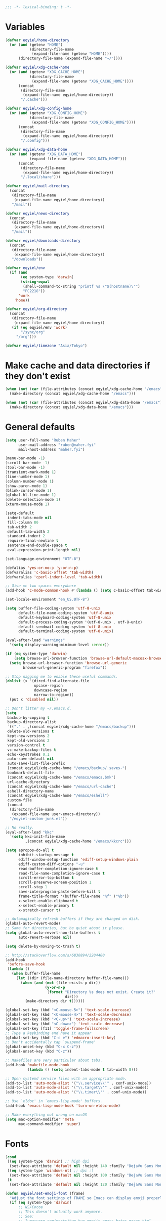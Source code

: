 #+BEGIN_SRC emacs-lisp
   ;;; -*- lexical-binding: t -*-
#+END_SRC

* Variables
#+begin_src emacs-lisp
  (defvar eqyiel/home-directory
    (or (and (getenv "HOME")
             (directory-file-name
              (expand-file-name (getenv "HOME"))))
        (directory-file-name (expand-file-name "~/"))))

  (defvar eqyiel/xdg-cache-home
    (or (and (getenv "XDG_CACHE_HOME")
             (directory-file-name
              (expand-file-name (getenv "XDG_CACHE_HOME"))))
        (concat
         (directory-file-name
          (expand-file-name eqyiel/home-directory))
         "/.cache")))

  (defvar eqyiel/xdg-config-home
    (or (and (getenv "XDG_CONFIG_HOME")
             (directory-file-name
              (expand-file-name (getenv "XDG_CONFIG_HOME"))))
        (concat
         (directory-file-name
          (expand-file-name eqyiel/home-directory))
         "/.config")))

  (defvar eqyiel/xdg-data-home
    (or (and (getenv "XDG_DATA_HOME")
             (expand-file-name (getenv "XDG_DATA_HOME")))
        (concat
         (directory-file-name
          (expand-file-name eqyiel/home-directory))
         "/.local/share")))

  (defvar eqyiel/mail-directory
    (concat
     (directory-file-name
      (expand-file-name eqyiel/home-directory))
     "/mail"))

  (defvar eqyiel/news-directory
    (concat
     (directory-file-name
      (expand-file-name eqyiel/home-directory))
     "/mail"))

  (defvar eqyiel/downloads-directory
    (concat
     (directory-file-name
      (expand-file-name eqyiel/home-directory))
     "/downloads"))

  (defvar eqyiel/env
    (if (and
         (eq system-type 'darwin)
         (string-equal
          (shell-command-to-string "printf %s \"$(hostname)\"")
          "PC2218"))
        'work
      'home))

  (defvar eqyiel/org-directory
    (concat
     (directory-file-name
      (expand-file-name eqyiel/home-directory))
     (if (eq eqyiel/env 'work)
         "/sync/org"
       "/org")))

  (defvar eqyiel/timezone "Asia/Tokyo")
#+end_src

* Make cache and data directories if they don't exist
#+begin_src emacs-lisp
  (when (not (car (file-attributes (concat eqyiel/xdg-cache-home "/emacs"))))
    (make-directory (concat eqyiel/xdg-cache-home "/emacs")))

  (when (not (car (file-attributes (concat eqyiel/xdg-data-home "/emacs"))))
    (make-directory (concat eqyiel/xdg-data-home "/emacs")))
#+end_src

* General defaults
#+begin_src emacs-lisp
  (setq user-full-name "Ruben Maher"
        user-mail-address "ruben@maher.fyi"
        mail-host-address "maher.fyi")

  (menu-bar-mode -1)
  (scroll-bar-mode -1)
  (tool-bar-mode -1)
  (transient-mark-mode 1)
  (line-number-mode 1)
  (column-number-mode 1)
  (show-paren-mode 1)
  (blink-cursor-mode 1)
  (global-hl-line-mode 1)
  (delete-selection-mode 1)
  (xterm-mouse-mode 1)

  (setq-default
   indent-tabs-mode nil
   fill-column 80
   tab-width 2
   default-tab-width 2
   standard-indent 2
   require-final-newline t
   sentence-end-double-space t
   eval-expression-print-length nil)

  (set-language-environment "UTF-8")

  (defalias 'yes-or-no-p 'y-or-n-p)
  (defvaralias 'c-basic-offset 'tab-width)
  (defvaralias 'cperl-indent-level 'tab-width)

  ;; Give me two spaces everywhere
  (add-hook 'c-mode-common-hook #'(lambda () (setq c-basic-offset tab-width)))

  (set-locale-environment "en_US.UTF-8")

  (setq buffer-file-coding-system 'utf-8-unix
        default-file-name-coding-system 'utf-8-unix
        default-keyboard-coding-system 'utf-8-unix
        default-process-coding-system '(utf-8-unix . utf-8-unix)
        default-sendmail-coding-system 'utf-8-unix
        default-terminal-coding-system 'utf-8-unix)

  (eval-after-load "warnings"
    '(setq display-warning-minimum-level :error))

  (if (eq system-type 'darwin)
      (setq browse-url-browser-function 'browse-url-default-macosx-browser)
    (setq browse-url-browser-function 'browse-url-generic
          browse-url-generic-program "firefox"))

  ;; Stop nagging me to enable these useful commands.
  (dolist (x '(dired-find-alternate-file
               upcase-region
               downcase-region
               narrow-to-region))
    (put x 'disabled nil))

  ;; Don't litter my ~/.emacs.d.
  (setq
   backup-by-copying t
   backup-directory-alist
   `(("." . ,(concat eqyiel/xdg-cache-home "/emacs/backup")))
   delete-old-versions t
   kept-new-versions 2
   kept-old-versions 2
   version-control t
   vc-make-backup-files t
   echo-keystrokes 0.1
   auto-save-default nil
   auto-save-list-file-prefix
   (concat eqyiel/xdg-cache-home "/emacs/backup/.saves-")
   bookmark-default-file
   (concat eqyiel/xdg-cache-home "/emacs/emacs.bmk")
   url-cache-directory
   (concat eqyiel/xdg-cache-home "/emacs/url-cache")
   eshell-directory-name
   (concat eqyiel/xdg-cache-home "/emacs/eshell")
   custom-file
   (concat
    (directory-file-name
     (expand-file-name user-emacs-directory))
    "/eqyiel-custom-junk.el"))

  ;; No really.
  (eval-after-load "kkc"
    `(setq kkc-init-file-name
           ,(concat eqyiel/xdg-cache-home "/emacs/kkcrc")))

  (setq apropos-do-all t
        inhibit-startup-message t
        ediff-window-setup-function 'ediff-setup-windows-plain
        ediff-custom-diff-options "-u"
        read-buffer-completion-ignore-case t
        read-file-name-completion-ignore-case t
        scroll-error-top-bottom t
        scroll-preserve-screen-position 1
        scroll-step 1
        save-interprogram-paste-before-kill t
        frame-title-format '(buffer-file-name "%f" ("%b"))
        x-select-enable-clipboard t
        x-select-enable-primary t
        x-stretch-cursor t)

  ;; Automagically refresh buffers if they are changed on disk.
  (global-auto-revert-mode)
  ;; Same for directories, but be quiet about it please.
  (setq global-auto-revert-non-file-buffers t
        auto-revert-verbose nil)

  (setq delete-by-moving-to-trash t)

  ;; http://stackoverflow.com/a/6830894/2204400
  (add-hook
   'before-save-hook
   (lambda ()
     (when buffer-file-name
       (let ((dir (file-name-directory buffer-file-name)))
         (when (and (not (file-exists-p dir))
                    (y-or-n-p
                     (format "Directory %s does not exist. Create it?"
                             dir)))
           (make-directory dir t))))))

  (global-set-key (kbd "<C-mouse-5>") 'text-scale-increase)
  (global-set-key (kbd "<C-mouse-4>") 'text-scale-decrease)
  (global-set-key (kbd "<C-up>") 'text-scale-increase)
  (global-set-key (kbd "<C-down>") 'text-scale-decrease)
  (global-set-key [f11] 'toggle-frame-fullscreen)
  ;; Type a keybinding and have it appear
  (global-set-key (kbd "C-c e") 'edmacro-insert-key)
  ;; Don't accidentally tap `suspend-frame'
  (global-unset-key (kbd "C-x C-z"))
  (global-unset-key (kbd "C-z"))

  ;; Makefiles are very particular about tabs.
  (add-hook 'makefile-mode-hook
            (lambda () (setq indent-tabs-mode t tab-width 8)))

  ;; Open systemd service files with an appropriate mode.
  (add-to-list 'auto-mode-alist '("\\.service\\'" . conf-unix-mode))
  (add-to-list 'auto-mode-alist '("\\.target\\'" . conf-unix-mode))
  (add-to-list 'auto-mode-alist '("\\.timer\\'" . conf-unix-mode))

  ;; Use `eldoc' in `emacs-lisp-mode' buffers.
  (add-hook 'emacs-lisp-mode-hook 'turn-on-eldoc-mode)

  ;; Make everything not wrong on macOS
  (setq mac-option-modifier 'meta
        mac-command-modifier 'super)

#+end_src

* Fonts
#+begin_src emacs-lisp
  (cond
   ((eq system-type 'darwin) ;; high dpi
    (set-face-attribute 'default nil :height 140 :family "DejaVu Sans Mono"))
   ((eq system-type 'windows-nt) ;; dpi :(
    (set-face-attribute 'default nil :height 100 :family "DejaVu Sans Mono"))
   (t
    (set-face-attribute 'default nil :height 120 :family "DejaVu Sans Mono")))

  (defun eqyiel/set-emoji-font (frame)
    "Adjust the font settings of FRAME so Emacs can display emoji properly."
    (if (eq system-type 'darwin)
        ;; NS/Cocoa
        ;; This doesn't actually work anymore.
        ;; See:
        ;; lunaryorn.com/posts/bye-bye-emojis-emacs-hates-macos.html
        (set-fontset-font t 'symbol (font-spec :family "Apple Color Emoji")
                          frame 'prepend)
        ;; (set-fontset-font t 'symbol (font-spec :family "Noto Emoji")
        ;;                 frame 'prepend)
      ;; GNU/Linux
      (set-fontset-font t 'symbol (font-spec :family "Noto Emoji")
                        frame 'prepend)))

  ;; For when Emacs is started in GUI mode:
  (eqyiel/set-emoji-font nil)
  ;; Hook for when a frame is created with emacsclient
  ;; see https://www.gnu.org/software/emacs/manual/html_node/elisp/Creating-Frames.html
  (add-hook 'after-make-frame-functions 'eqyiel/set-emoji-font)
#+end_src

* Bootstrap ~use-package~
#+begin_src emacs-lisp
  (require 'package)
  (setq package-enable-at-startup nil
        package-user-dir "~/.emacs.d/site-lisp/elpa"
        package-gnupghome-dir "~/.emacs.d/site-lisp/elpa/gnupg"
        package-archives nil)

  ;; Bootstrap `use-package' and its dependencies if they are not already
  ;; available.
  (let ((dependencies '(use-package diminish bind-key)))
    (unless (seq-reduce (lambda (prev next) (and prev next))
                        (mapcar 'package-installed-p dependencies) t)
      (package-refresh-contents)
      (dolist (package dependencies)
        (unless (package-installed-p package)
          (package-install package)))))

  (eval-when-compile
    (require 'use-package))
  (require 'diminish)
  (require 'bind-key)

  (setq use-package-always-ensure t
        use-package-always-defer t)

  (use-package use-package-chords :config (key-chord-mode t) :ensure t :demand)
#+end_src

* Utility functions
#+begin_src emacs-lisp
  (use-package dash :ensure t :demand)

  (use-package s :ensure t :demand)

  (defun eqyiel/kill-region-or-backward-kill-word (&optional arg region)
    "`kill-region' if the region is active, otherwise `backward-kill-word'

        Taken from: http://david.rothlis.net/emacs/ergonomics.html"
    (interactive
     (list (prefix-numeric-value current-prefix-arg) (use-region-p)))
    (if region (kill-region (region-beginning) (region-end))
      (backward-kill-word arg)))

  (bind-key "C-w" 'eqyiel/kill-region-or-backward-kill-word)

  (defun eqyiel/local-comment-auto-fill ()
    "Taken from: https://github.com/technomancy/emacs-starter-kit"
    (set (make-local-variable 'comment-auto-fill-only-comments) t)
    (auto-fill-mode t))

  (add-hook 'prog-mode-hook 'eqyiel/local-comment-auto-fill)

  (defun eqyiel/sudo-edit (&optional arg)
    "Edit currently visited file as root.  With a prefix ARG prompt for a file to
        visit.  Will also prompt for a file to visit if current buffer is not visiting a
        file.

        Taken from: http://emacsredux.com/blog/2013/04/21/edit-files-as-root/"
    (interactive "P")
    (if (or arg (not buffer-file-name))
        (find-file (concat "/sudo:root@localhost:"
                           (ido-read-file-name "Find file(as root): ")))
      (find-alternate-file (concat "/sudo:root@localhost:" buffer-file-name))))

  (defun eqyiel/eval-and-replace ()
    "Replace the preceding sexp with its value.

        Taken from: http://emacsredux.com/blog/2013/06/21/eval-and-replace/"
    (interactive)
    (backward-kill-sexp)
    (condition-case nil
        (prin1 (eval (read (current-kill 0)))
               (current-buffer))
      (error (message "Invalid expression")
             (insert (current-kill 0)))))

  (defun eqyiel/insert-date ()
    "Insert today's date."
    (interactive)
    (let ((t0 (current-time)))
      (insert (completing-read "Select format: "
                               `(,(format-time-string "<%F %a %T>" t0)
                                 ,(format-time-string "<%F %a>" t0)
                                 ,(format-time-string "%s" t0)
                                 ,(format-time-string "%R" t0)
                                 ,(format-time-string "%T" t0))))))

  (bind-key "C-c d" 'eqyiel/insert-date)

  (defun eqyiel/open-line-below ()
    "Taken from: http://whattheemacsd.com/editing-defuns.el-01.html"
    (interactive)
    (end-of-line)
    (newline)
    (indent-for-tab-command))

  (bind-key "C-o" 'eqyiel/open-line-below)

  (defun eqyiel/open-line-above ()
    "Taken from: http://whattheemacsd.com/editing-defuns.el-01.html"
    (interactive)
    (beginning-of-line)
    (newline)
    (forward-line -1)
    (indent-for-tab-command))

  (bind-key "C-S-o" 'eqyiel/open-line-above)

  (defun eqyiel/comint-delchar-or-eof-or-kill-buffer (arg)
    "C-d on an empty line in the shell terminates the process.

        Taken from: http://whattheemacsd.com/setup-shell.el-01.html"
    (interactive "p")
    (if (null (get-buffer-process (current-buffer)))
        (kill-buffer)
      (comint-delchar-or-maybe-eof arg)))

  (defun eqyiel/rotate-windows ()
    "Rotate your windows.

        Taken from: http://whattheemacsd.com/buffer-defuns.el-02.html"
    (interactive)
    (cond ((not (> (count-windows)1))
           (message "You can't rotate a single window!"))
          (t
           (setq i 1)
           (setq num-windows (count-windows))
           (while  (< i num-windows)
             (let* (
                    (w1 (elt (window-list) i))
                    (w2 (elt (window-list) (+ (% i num-windows) 1)))

                    (b1 (window-buffer w1))
                    (b2 (window-buffer w2))

                    (s1 (window-start w1))
                    (s2 (window-start w2))
                    )
               (set-window-buffer w1  b2)
               (set-window-buffer w2 b1)
               (set-window-start w1 s2)
               (set-window-start w2 s1)
               (setq i (1+ i)))))))

  (bind-key "H-<return>" 'eqyiel/rotate-windows)
  (bind-key "M-s-S-C-<return>" 'eqyiel/rotate-windows)

  (defun eqyiel/toggle-window-split ()
    "Taken from: http://whattheemacsd.com/buffer-defuns.el-03.html"
    (interactive)
    (if (= (count-windows) 2)
        (let* ((this-win-buffer (window-buffer))
               (next-win-buffer (window-buffer (next-window)))
               (this-win-edges (window-edges (selected-window)))
               (next-win-edges (window-edges (next-window)))
               (this-win-2nd (not (and (<= (car this-win-edges)
                                           (car next-win-edges))
                                       (<= (cadr this-win-edges)
                                           (cadr next-win-edges)))))
               (splitter
                (if (= (car this-win-edges)
                       (car (window-edges (next-window))))
                    'split-window-horizontally
                  'split-window-vertically)))
          (delete-other-windows)
          (let ((first-win (selected-window)))
            (funcall splitter)
            (if this-win-2nd (other-window 1))
            (set-window-buffer (selected-window) this-win-buffer)
            (set-window-buffer (next-window) next-win-buffer)
            (select-window first-win)
            (if this-win-2nd (other-window 1))))))

  (bind-key "H-SPC" 'eqyiel/toggle-window-split)
  (bind-key "M-s-S-C-SPC" 'eqyiel/toggle-window-split)

  (defun eqyiel/open-width ()
    "Simple function that allows us to open the underlying
        file of a buffer in an external program.

        Taken from: https://github.com/bbatsov/prelude/blob/master/core/prelude-core.el"
    (interactive)
    (when buffer-file-name
      (shell-command
       (concat
        (if (eq system-type 'darwin)
            "open"
          (read-shell-command "Open current file with: "))
        " "
        buffer-file-name))))

  (defun eqyiel/duckduckgo ()
    "DDG a query or region if any."
    (interactive)
    (browse-url
     (concat "https://duckduckgo.com/?q="
             (url-hexify-string
              (if (use-region-p)
                  (buffer-substring (region-beginning) (region-end))
                (read-string "DuckDuckGo: "))))))

  (defun eqyiel/copy-file-name-to-clipboard ()
    "Copy the current `buffer-file-name' to the clipboard."
    (interactive)
    (let ((filename (if (equal major-mode 'dired-mode)
                        default-directory
                      (buffer-file-name))))
      (when filename
        (kill-new filename)
        (message "Copied buffer file name '%s' to the clipboard." filename))))

  (bind-key "C-c w" 'eqyiel/copy-file-name-to-clipboard)

  (defun eqyiel/rename-file-and-buffer ()
    "Renames current buffer and file it is visiting.

        http://whattheemacsd.com/file-defuns.el-01.html"
    (interactive)
    (let ((name (buffer-name))
          (filename (buffer-file-name)))
      (if (not (and filename (file-exists-p filename)))
          (error "Buffer '%s' is not visiting a file!" name)
        (let ((new-name (read-file-name "New name: " filename)))
          (if (get-buffer new-name)
              (error "A buffer named '%s' already exists!" new-name)
            (rename-file filename new-name 1)
            (rename-buffer new-name)
            (set-visited-file-name new-name)
            (set-buffer-modified-p nil)
            (message "File '%s' successfully renamed to '%s'"
                     name (file-name-nondirectory new-name)))))))

  (bind-key "C-x C-r" 'eqyiel/rename-file-and-buffer)

  (defun eqyiel/delete-file-and-buffer ()
    "Removes file connected to current buffer and kills buffer.

        http://whattheemacsd.com/file-defuns.el-02.html"
    (interactive)
    (let ((filename (buffer-file-name))
          (buffer (current-buffer))
          (name (buffer-name)))
      (if (not (and filename (file-exists-p filename)))
          (ido-kill-buffer)
        (when (yes-or-no-p "Are you sure you want to remove this file? ")
          (delete-file filename)
          (kill-buffer buffer)
          (message "File '%s' successfully removed" filename)))))

  (bind-key "C-x C-k" 'eqyiel/delete-file-and-buffer)

  (defun eqyiel/rotn-region (n)
    "Decode a caesar cipher.  Adapted from `rot13' to shift by N."
    (interactive "NHow many? ")
    (if (use-region-p)
        (let ((rotn-translate-table
               (let ((str (make-string 127 0))
                     (i 0))
                 (while (< i 127)
                   (aset str i i)
                   (setq i (1+ i)))
                 (setq i 0)
                 (while (< i 26)
                   (aset str (+ i ?a) (+ (% (+ i n) 26) ?a))
                   (aset str (+ i ?A) (+ (% (+ i n) 26) ?A))
                   (setq i (1+ i)))
                 str)))
          (translate-region (region-beginning) (region-end) rotn-translate-table))
      (message "Mark a region first.")))

  (defun eqyiel/print-to-pdf (dest)
    "Pretty-print a buffer using PostScript and save it as a PDF."
    (interactive "FSave to where? ")
    (let ((tmp (substring (shell-command-to-string "mktemp") 0 -1)))
      (ps-spool-buffer-with-faces)
      (switch-to-buffer "*PostScript*")
      (write-file tmp)
      (kill-buffer (file-name-nondirectory tmp))
      (shell-command (concat "ps2pdf14 " tmp " " dest))
      (shell-command (concat "rm " tmp))
      (message (concat "PDF written to " dest "."))))

  ;; http://www.emacswiki.org/emacs/EmacsAsDaemon#toc9
  (defun eqyiel/server-shutdown ()
    "Save buffers, quit, and shutdown (kill) server."
    (interactive)
    (save-some-buffers)
    (kill-emacs))

  (defun eqyiel-count-commas ()
    "CSV files are a pain to read, use this to see if there are as many commas as
        there should be."
    (interactive)
    (let ((i 0))
      (beginning-of-line)
      (while (re-search-forward "," (line-end-position) t)
        (setq i (+ i 1)))
      (message "found %s" i)))

  (defun eqyiel/copy-rectangle-to-kill-ring (start end)
    "Saves a rectangle to the normal kill ring."
    (interactive "r")
    (let ((lines (extract-rectangle start end)))
      (with-temp-buffer
        (while lines
          (insert-for-yank (car lines))
          (insert "\n")
          (setq lines (cdr lines)))
        (kill-ring-save (point-min) (point-max)))))

  (defun eqyiel/parent-directory (dir)
    (file-name-directory
     (directory-file-name
      dir)))

  ;; https://www.emacswiki.org/emacs/SortWords
  (defun eqyiel/sort-words (reverse beg end)
    "Sort words in region alphabetically, in REVERSE if negative.
        Prefixed with negative \\[universal-argument], sorts in reverse.

        The variable `sort-fold-case' determines whether alphabetic case affects the
        sort order.

        See `sort-regexp-fields'."
    (interactive "P\nr")
    (sort-regexp-fields reverse "\\w+" "\\&" beg end))

  (defun eqyiel/sort-lines-or-words (reverse beg end)
    "Sort lines if active region covers more than one line, otherwise sort words."
    (interactive "P\nr")
    (if (> (count-lines beg end) 1)
        (sort-lines reverse beg end)
      (eqyiel/sort-words reverse beg end)))

  (global-set-key [f9] 'eqyiel/sort-lines-or-words)
  (global-set-key (kbd "C-c 9") 'eqyiel/sort-lines-or-words)

  ;; Make life better in SSH sessions
  (defun eqyiel/copy-to-clipboard (beg end &optional region)
    (when (executable-find "copy-to-clipboard")
      (let ((inhibit-message t))
        (shell-command-on-region beg end "copy-to-clipboard"))))

  (advice-add 'kill-region :after 'eqyiel/copy-to-clipboard)
  (advice-add 'copy-region-as-kill :after 'eqyiel/copy-to-clipboard)

  (defun eqyiel/slugify (string &optional delimiter)
    (let ((actual-delimiter (or delimiter "-")))
      (replace-regexp-in-string
       (rx (any " _")) actual-delimiter
       (downcase (replace-regexp-in-string "[^A-Za-z0-9 ]" "" string)))))

  (defun eqyiel/get-last-messages-buffer-message ()
    "Get the last line logged to the messages buffer."
    (save-excursion
      (set-buffer "*Messages*")
      (save-excursion
        (forward-line (- 1))
        (backward-char)
        (let ((end (point)))
          (forward-line 0)
          (buffer-substring-no-properties (point) end)))))

  (defun eqyiel/eslint-get-rule-violation-at-point ()
    (interactive)
    "Get the last eslint rule violation that was logged to `*Messages*'.

  This is a hack and it depends on the violated rule being logged within square
  brackets like [react/require-default-props]"
    (let* ((target-message (eqyiel/get-last-messages-buffer-message))
           (eslint-rule (and (string-match "\\[\\(.*\\)\\]" target-message)
                             (match-string 1 target-message))))
      (if eslint-rule (progn
                        (kill-new eslint-rule)
                        (message "Saved to kill ring: %s" eslint-rule))
        (message "No eslint warnings found at point."))))

  (defun eqyiel/psql ()
    (interactive)
    (require 'sql)
    (if (member
         nil
         (mapcar
          (lambda (element)
            (getenv element))
          '("PGHOST" "PGPORT" "PGUSER" "PGPASSWORD" "PGDATABASE")))
        ;; if required environment not set, fall back to interactive login
        (sql-postgres)
      (switch-to-buffer (sql-comint-postgres 'postgres sql-postgres-options))))

  (defun eqyiel/create-markdown-diary-entry-for-today ()
    (interactive)
    (let ((target-file-name
           (concat
            (directory-file-name (expand-file-name eqyiel/home-directory))
            "/sync/diary/" (format-time-string "%F.md" (current-time)))))
      (unless (file-exists-p target-file-name)
        (save-excursion
          (find-file target-file-name)
          (insert (concat "#" (format-time-string " %A %F%n%n" (current-time))))))
      (find-file target-file-name)))


#+end_src

** Functions for working with node projects

#+BEGIN_SRC emacs-lisp
  (use-package dash :ensure t :demand)
  (use-package f :ensure t :demand)
  (use-package s :ensure t :demand)
  (use-package json :ensure t :demand)

  (defun eqyiel/node-json-read-file-safely (json-file)
    "Read JSON-FILE and return its contents or nil if it was malformed."
    (condition-case nil
        ;; silence errors from `json-read-file' if package.json is malformed
        ;; (for example, while resolving merge conflicts)
        (when (and (f-readable-p json-file)
                   (f-exists-p json-file))
          (json-read-file json-file))
      (error nil)))

  (defun eqyiel/node-find-js-project-roots (&optional directory js-project-roots)
    "Find JS-PROJECT-ROOTS (containing package.json) starting with DIRECTORY.

  Returns a list of candidate directories, including the current working directory
  if no package.json was found."
    (let* ((package-file "package.json")
           (actual-default-directory
            (or directory
                (buffer-file-name)
                default-directory))
           (dominating-file
            (or (locate-dominating-file actual-default-directory package-file)
                actual-default-directory))
           (parent-dominating-file
            (if dominating-file
                (locate-dominating-file
                 (or (f-dirname dominating-file) actual-default-directory)
                 package-file)
              actual-default-directory)))
      (if (or (not parent-dominating-file)
              (s-equals? dominating-file parent-dominating-file))
          (reverse (cons dominating-file js-project-roots))
        (eqyiel/node-find-js-project-roots
         parent-dominating-file
         (cons dominating-file js-project-roots)))))

  (defun eqyiel/node-find-dependency-in-package-file (package-file dependency)
    "Return t if PACKAGE-FILE has DEPENDENCY.

  PACKAGE-FILE should be is the absolute path to \"package.json\".  DEPENDENCY
  should be a list of symbols in which case the first one that is found will
  return or a string.

  It's useful to use a list of symbols for two reasons:

  - in the event that the package has a different \"bin\" key than its name in
    package.json, for example flow is called \"flow-bin\" on NPM but its bin key
    is \"flow\".
  - in the event that there is a package that has a drop in replacement available
    with a different name, like \"prettier\" and \"prettier-eslint-cli\"."
    (let* ((package (eqyiel/node-json-read-file-safely package-file))
           (node-dependency
            (caar
             (delq
              nil
              (mapcar
               (lambda (element)
                 (assoc (cdr element)
                        (assoc (car element) package)))
               (-mapcat
                (lambda (item)
                  (-concat `(,(cons 'dependencies item)
                             ,(cons 'devDependencies item))))

                (if (listp dependency)
                    dependency (list (intern dependency)))))))))
      (when node-dependency (symbol-name node-dependency))))

  (defun eqyiel/node-package-path-exists-p (js-project-root dependency)
    "Construct the path in JS-PROJECT-ROOT to DEPENDENCY."
    (let* ((dependency-package-path
            (eqyiel/node-find-dependency-package-path
             js-project-root dependency)))
      (and (f-readable-p dependency-package-path)
           (f-exists-p dependency-package-path))))

  (defun eqyiel/node-should-use-package-p (js-project-roots dependency)
    "Check JS-PROJECT-ROOTS for DEPENDENCY in both package.json and node_modules.

  DEPENDENCY should be a list of symbols (in which case the first one that is
  found will return) or a string.  If there are multiple JS-PROJECT-ROOTS with
  that dependency, the nearest one will be used."
    (car
     (delq
      nil
      (mapcar
       (lambda (js-project-root)
         (let ((resolved-dependency
                (eqyiel/node-find-dependency-in-package-file
                 (f-join js-project-root "package.json") dependency)))
           (and resolved-dependency
                (eqyiel/node-package-path-exists-p
                 js-project-root resolved-dependency))))
       js-project-roots))))

  (defun eqyiel/node-find-dependency-package-path (js-project-root dependency)
    "Using JS-PROJECT-ROOT, get the path to the first resolved DEPENDENCY."
    (f-join
     js-project-root
     "node_modules/"
     (eqyiel/node-find-dependency-in-package-file
      (f-join js-project-root "package.json") dependency)))

  (defun eqyiel/node-find-project-local-executable (js-project-root dependency)
    "Construct the path in JS-PROJECT-ROOT to executable DEPENDENCY."
    (condition-case nil
        (let* ((dependency-package-name
                (eqyiel/node-find-dependency-in-package-file
                 (f-join js-project-root "package.json") dependency))
               (dependency-package-file
                (f-join js-project-root "node_modules/"
                        dependency-package-name "package.json"))
               (package-file-as-string (json-read-file dependency-package-file))
               (local-project-executable
                (if (listp (cdr (assoc 'bin package-file-as-string)))
                    (cdar
                     (delq nil
                           (mapcar
                            (lambda (element)
                              (assoc
                               element
                               (cdr (assoc 'bin package-file-as-string))))
                            (if (listp dependency)
                                dependency (list (intern dependency))))))
                  (cdr (assoc 'bin package-file-as-string)))))
          (if (and local-project-executable (symbolp local-project-executable))
              (symbol-name local-project-executable)
            local-project-executable))
      (error nil)))

  (defun eqyiel/node-find-project-local-executable-path (js-project-roots dependency)
    "Make path to executable DEPENDENCY for directories in JS-PROJECT-ROOTS.

  DEPENDENCY should be a list of symbols (in which case the first one that is
  found will return) or a string.  If there are multiple JS-PROJECT-ROOTS with
  that dependency, the nearest one will be used."
    (car
     (delq
      nil
      (mapcar
       (lambda (js-project-root)
         (let* ((local-project-executable
                 (eqyiel/node-find-project-local-executable
                  js-project-root dependency)))
           (when local-project-executable
             (f-join
              (eqyiel/node-find-dependency-package-path
               js-project-root dependency)
              local-project-executable))))
       js-project-roots))))
#+END_SRC

* Packages
** ~aggressive-indent-mode~                                          :melpa:
#+BEGIN_SRC emacs-lisp
  (use-package aggressive-indent
    :config (global-aggressive-indent-mode 1)
    :ensure t)
#+END_SRC
** ~atomic-chrome~                                                   :melpa:

This along with the ~GhostText~ Firefox addon a replacement for /It's all
text!/.

#+BEGIN_SRC emacs-lisp
  (use-package atomic-chrome
    :init (atomic-chrome-start-server)
    :ensure t
    :demand)
#+END_SRC

(require 'atomic-chrome)
(atomic-chrome-start-server)

** ~auth-password-store~                                             :melpa:
Note that is this is included as ~auth-source-pass~ in Emacs 26 and up.

#+begin_src emacs-lisp
  (use-package auth-source-pass
    :after auth-source
    :init
    (progn
      ;; We could just use `auth-pass-enable' here which adds `password-store' to
      ;; `auth-sources', but I prefer to override it completely so that Emacs
      ;; never tries to read from ~/.authinfo{,.gpg} or ~/.netrc.
      (setq auth-sources '(password-store))
      ;; Don't open in DCL mode
      (add-to-list 'auto-mode-alist
                   '("\\.com.gpg$" . fundamental-mode)))
    :ensure nil
    :demand)
#+end_src
** ~auto-fill-mode~                                                :builtin:
This is here just so it can be diminished.

According to the author of ~diminish.el~:

#+begin_quote
Mode names typically end in ~-mode~, but for historical reasons ~auto-fill-mode~
is named by ~auto-fill-function~.
#+end_quote

So diminish ~auto-fill-function~, not ~auto-fill-mode~.

#+begin_src emacs-lisp
  (use-package simple :ensure nil :diminish auto-fill-function)
#+end_src

** ~beacon~                                                          :melpa:
#+begin_src emacs-lisp
  (use-package beacon
    :init (beacon-mode t)
    :diminish beacon-mode
    :ensure t)
#+end_src

** ~buffer-move~                                                     :melpa:
#+begin_src emacs-lisp
  ;; Caps lock and Menu keys are bound to Hyper, except on OSX and Windows which
  ;; apparently can't into Hyper.  Use fake Hyper from Karabiner-elements and
  ;; autohotkey instead, which is really M-s-S-C and Menu key respectively.
  ;;
  ;; See:
  ;; http://www.tenshu.net/p/fake-hyper-key-for-osx.html
  ;; https://github.com/tekezo/Karabiner-Elements/pull/170
  ;; https://stackoverflow.com/questions/40435980/how-to-emulate-hyper-key-in-windows-10-using-autohotkey

  (defvar eqyiel/hyper-prefix
    (cond
     ((eq system-type 'darwin)
      "M-s-S-C")
     (t
      "H")))

  ;; Bind Menu / "AppsKey" to Hyper on Windows, which is really Capslock bound to
  ;; Menu / "AppsKey" by Autohotkey.
  ;;
  ;; http://ergoemacs.org/emacs/emacs_hyper_super_keys.html
  (use-package w32-vars
    :if (eq system-type 'windows-nt)
    :config
    (progn
      ;; (setq w32-pass-lwindow-to-system nil) ; Left Windows key
      ;; (setq w32-lwindow-modifier 'super)
      ;; (setq w32-pass-rwindow-to-system nil) ; Right Windows key
      ;; (setq w32-rwindow-modifier 'super)
      (setq w32-pass-apps-to-system nil) ; Menu/App key
      (setq w32-apps-modifier 'hyper))
    :ensure nil
    :demand)

  (use-package buffer-move
    ;; I don't think it's possible to do these guys with other hyper prefixes
    ;; because they use up all the modifiers
    :bind (("M-H-h" . buf-move-left)
           ("M-H-j" . buf-move-down)
           ("M-H-k" . buf-move-up)
           ("M-H-l" . buf-move-right))
    :config
    (progn
      ;; I don't think the :bind macro can be used here because of the value is
      ;; not static
      (bind-key (concat eqyiel/hyper-prefix "-h") 'windmove-left)
      (bind-key (concat eqyiel/hyper-prefix "-j") 'windmove-down)
      (bind-key (concat eqyiel/hyper-prefix "-k") 'windmove-up)
      (bind-key (concat eqyiel/hyper-prefix "-l") 'windmove-right)
      (bind-key (concat eqyiel/hyper-prefix "-b") 'shrink-window-horizontally)
      (bind-key (concat eqyiel/hyper-prefix "-f") 'enlarge-window-horizontally)
      (bind-key (concat eqyiel/hyper-prefix "-n") 'shrink-window)
      (bind-key (concat eqyiel/hyper-prefix "-p") 'enlarge-window))
    :demand)
#+end_src

** ~c++-mode~                                                      :builtin:
#+begin_src emacs-lisp
  (use-package c++-mode
    :config (c-set-offset 'arglist-cont-nonempty '+)
    :bind (:map c++-mode-map ("C-c C-l" . flycheck-list-errors))
    :ensure nil)
#+end_src

** ~calfw~                                                           :melpa:
#+begin_src emacs-lisp
  (defun eqyiel/open-calendar ()
    (interactive)
    (cfw:open-calendar-buffer
     :contents-sources
     (list (cfw:org-create-source))))

  (use-package calfw
    :commands (cfw:open-calendar-buffer)
    :config
    (setq calendar-mark-holidays-flag t)
    :ensure t)

  (use-package calfw-org
    :commands (cfw:org-create-source)
    :ensure calfw)
#+end_src

** ~circe~                                                           :melpa:

#+begin_src emacs-lisp
    (defun eqyiel/irc ()
      "Connect to IRC."
      (interactive)
      (eqyiel/circe-setup-networks)
      (circe "freenode"))

    (defun eqyiel/circe-setup-networks ()
      (setq
       circe-network-options
       `(("freenode"
          :nick "eqyiel"
          :host "irc.freenode.net"
          :service "6697"
          :tls t
          :pass ,(password-store-get "www/irc.freenode.net")))))

    (defun eqyiel/circe-clear-passwords ()
      (if (boundp 'circe-network-options)
          (dolist (network circe-network-options)
            (plist-put (cdr network) :pass nil))))

    (defun eqyiel/circe-wait-for-authentication ()
      (setq eqyiel/circe-authentications-count
            (+ 1 eqyiel/circe-authentications-count))
      (unless (> (length circe-network-options)
                 eqyiel/circe-authentications-count)
        (progn
          (eqyiel/circe-clear-passwords)
          (setq eqyiel/circe-authentications-count 0))))

    (defun eqyiel/circe-set-margin ()
      (setq right-margin-width 5))

    (defvar eqyiel/circe-authentications-count 0
      "Clear passwords after this many authentications have been seen.")

    ;; Warning: this is very dumb
    ;;
    ;; ZNC's MOTD is 25 lines.
    ;; I have two networks defined in `circe-network-options'.
    ;; So wait to see 50 notices from ZNC before enabling notifications.
    (defvar eqyiel/circe-znc-notices 0
      "How many notices have we received from ZNC?")

    (defvar eqyiel/circe-znc-motd-length 25
      "How many lines are in ZNC's MOTD?")

    (defun eqyiel/circe-znc-count-networks ()
      "Return the number of networks in `circe-network-options' multiplied by
      `eqyiel/circe-znc-motd-length', so we can know how many notices to expect before
      enabling notifications."
      (* eqyiel/circe-znc-motd-length (length circe-network-options)))

    (defun eqyiel/circe-wait-for-znc (nick userhost _command target text)
      "If this TEXT from NICK and USERHOST looks like a line of ZNC's MOTD,
      increment `eqyiel/circe-znc-notices', and enable notifications if there have
      been at least `eqyiel/circe-znc-count-networks' `eqyiel/circe-znc-notices'."
      (when (and (string-equal nick "*status")
                 (string-equal userhost "znc@znc.in"))
        (setq eqyiel/circe-znc-notices (+ 1 eqyiel/circe-znc-notices))
        (message "That's %d ..." eqyiel/circe-znc-notices)
        (when (<= (eqyiel/circe-znc-count-networks) eqyiel/circe-znc-notices)
          (message "OK.")
          (advice-remove 'circe-display-NOTICE 'eqyiel/circe-wait-for-znc)
          (enable-circe-notifications))))

    (defun eqyiel/enable-circe-notifications ()
      (interactive)
      (advice-add 'circe-display-NOTICE :after 'eqyiel/circe-wait-for-znc)
      (advice-add 'circe-reconnect-all :before
                  'eqyiel/disable-circe-notifications))

    (defun eqyiel/disable-circe-notifications ()
      (interactive)
      (disable-circe-notifications)
      (setq eqyiel/circe-znc-notices 0)
      (advice-add 'circe-display-NOTICE :after 'eqyiel/circe-wait-for-znc))

    (use-package circe
      :config
      (progn
        (require 'circe-chanop)
        (require 'circe-color-nicks)

        (use-package alert :ensure t :defer t)

        (use-package circe-notifications
          :load-path "site-lisp/circe-notifications"
          :config
          (progn (setq circe-notifications-watch-strings
                       '("eqyiel" "versapunk" "nyarlu" "eqyiel1" "fthagn" "forcer")
                       circe-notifications-alert-style 'osx-notifier
                       circe-notifications-wait-for 30))
          :ensure nil
          :demand t)

        (use-package pass :demand t)

        (setq circe-default-quit-message
              "( ' ヮ')ノ.・ﾟ*｡・.・ﾟ*｡・.・ﾟ*｡・ヽ(ﾟДﾟ,,)ノ"
              circe-default-part-message
              "( ' ヮ')ノ.・ﾟ*｡・.・ﾟ*｡・.・ﾟ*｡・ヽ(ﾟДﾟ,,)ノ"
              circe-highlight-nick-type 'all
              circe-reduce-lurker-spam nil ;; sometimes, I want to see this
              circe-format-say "<{nick}> {body}"
              circe-format-self-say "<{nick}> {body}"
              circe-color-nicks-everywhere t
              lui-highlight-keywords '("eqyiel")
              lui-time-stamp-position 'right-margin
              lui-time-stamp-format "%H:%M"
              lui-flyspell-p t
              lui-max-buffer-size 10000
              lui-fill-column 70
              lui-fill-type 'variable
              lui-flyspell-alist '(("." "en_GB")))
        (add-hook 'circe-channel-mode-hook 'turn-on-flyspell)
        (enable-circe-color-nicks))
      :init
      (progn
        (advice-add 'circe-reconnect-all :before 'eqyiel/circe-setup-networks)
        ;; (add-hook 'circe-server-connected-hook
        ;;           'eqyiel/circe-wait-for-authentication)
        (add-hook 'circe-server-connected-hook
                  'enable-circe-notifications)
        (add-hook 'lui-mode-hook 'eqyiel/circe-set-margin))
      :ensure t)
#+end_src

** ~column-enforce-mode~                                             :melpa:
#+begin_src emacs-lisp
  (use-package column-enforce-mode
    :init (add-hook 'prog-mode-hook 'column-enforce-mode)
    :diminish column-enforce-mode)
#+end_src

** ~company~                                                         :melpa:
#+begin_src emacs-lisp
  (use-package company
    :config
    (setq company-minimum-prefix-length 1
          company-idle-delay 0
          company-dabbrev-code-everywhere t
          company-tooltip-align-annotations t)
    :init
    (progn
      (use-package company-emoji :demand :ensure t)

      (setq company-backends
            '((company-files
               company-yasnippet
               company-emoji)))

      (defun eqyiel/company-nixos ()
        (set (make-local-variable 'company-backends)
             '((company-nixos-options
                company-yasnippet
                company-keywords
                company-dabbrev-code
                company-files))))

      (add-hook 'nix-mode-hook 'eqyiel/company-nixos)

      (defun eqyiel/company-elisp ()
        (set (make-local-variable 'company-backends)
             '((company-yasnippet
                company-elisp
                company-keywords
                company-dabbrev-code
                company-files))))

      (add-hook 'emacs-lisp-mode-hook 'eqyiel/company-elisp)

      (defun eqyiel/company-shell ()
        (set (make-local-variable 'company-backends)
             '((company-capf))))

      :config (add-to-list 'company-backends 'company-emoji)

      (add-hook 'shell-mode-hook 'eqyiel/company-shell)

      (add-hook 'circe-channel-mode-hook (lambda () (company-mode -1)))

      (global-company-mode))
    :bind (("M-/" . company-complete))
    :diminish company-mode)
#+end_src

** ~company-lsp~                                                     :melpa:
#+begin_src emacs-lisp
  (use-package company-lsp :after company :demand t)
#+end_src

** ~company-posframe~                                                :melpa:

Seems to be broken right now, throws an error like
~company-pseudo-tooltip-unless-just-one-frontend~ for any completion while this
is enabled.

#+BEGIN_SRC emacs-lisp
  ;; (use-package company-posframe
  ;;   :after company
  ;;   :demand t
  ;;   :config (company-posframe-mode t))
#+END_SRC

** ~counsel-projectile~                                              :melpa:
#+BEGIN_SRC emacs-lisp
  (use-package counsel-projectile
    :after (projectile counsel)
    :demand
    :bind ("C-c k" . counsel-projectile-rg)
    :ensure t)
#+END_SRC

** ~css-mode~                                                      :builtin:
#+begin_src emacs-lisp
  (use-package css-mode
    :init
    (progn
      (defun eqyiel/css-mode-hook ()
        (require 'rainbow-mode)
        (setq css-indent-offset 2)
        (rainbow-turn-on))
      (add-hook 'css-mode-hook 'eqyiel/css-mode-hook))
    :ensure nil)
#+end_src

** ~dired~                                                         :builtin:
#+begin_src emacs-lisp
  (defun eqyiel/dired-back-to-top ()
    "Taken from: http://whattheemacsd.com/setup-dired.el-02.html"
    (interactive)
    (beginning-of-buffer)
    (dired-next-line 4))

  (defun eqyiel/dired-jump-to-bottom ()
    "Taken from: http://whattheemacsd.com/setup-dired.el-02.html"
    (interactive)
    (end-of-buffer)
    (dired-next-line -1))

  (defun eqyiel/dired-up-directory ()
    "Reuse same dired buffer when doing `dired-up-directory'.

  See: http://www.emacswiki.org/emacs/DiredReuseDirectoryBuffer#toc1"
    (interactive)
    (find-alternate-file ".."))

  (defun eqyiel/dired-find-alternate-file-or-find-file ()
    "If the thing at point is a directory, reuse this directory buffer.  Otherwise
  do normal `dired-find-file'."
    (interactive)
    (if (directory-name-p (dired-file-name-at-point))
        (dired-find-alternate-file)
      (dired-find-file)))

  (use-package dired
    :init
    :config (setq dired-dwim-target t
                  dired-recursive-deletes 'top)
    :bind
    (:map
     dired-mode-map
     ("RET" . eqyiel/dired-find-alternate-file-or-find-file)
     ("^" . eqyiel/dired-up-directory)
     ("M-<" . eqyiel/dired-back-to-top)
     ("M->" . eqyiel/dired-jump-to-bottom))
    :ensure nil)
#+end_src

** ~direnv~                                                          :melpa:
#+BEGIN_SRC emacs-lisp
  (use-package direnv
    :config (setq direnv-always-show-summary t
                  direnv-show-paths-in-summary t)
    :init (direnv-mode)
    :demand)
#+END_SRC

** ~dtrt-indent~                                                     :melpa:
#+begin_src emacs-lisp
  (use-package dtrt-indent :init (dtrt-indent-mode) :demand)
#+end_src

** ~emojify~                                                         :melpa:
#+begin_src emacs-lisp
    (use-package emojify
      :config
      (setq emojify-display-style 'unicode
            emojify-composed-text-p nil))
#+end_src

** ~eslint-fix~                                                      :melpa:

This package is kind of crap right now because it doesn't let you set the path a
specific ~eslint~ executable, but it should be easy to fix.

#+begin_src emacs-lisp
  (use-package eslint-fix :after js-mode js2-mode web-mode)
#+end_src

** ~expand-region~                                                   :melpa:
#+begin_src emacs-lisp
  (use-package expand-region
    :chords ((("jk" . er/expand-region)
              ("kj" . er/expand-region)))
    :bind ("C-=" . er/expand-region)
    :demand)
#+end_src

** ~fasd~                                                            :melpa:

#+BEGIN_SRC emacs-lisp
  (use-package fasd
    :bind ("C-z" . fasd-find-file)
    :init (global-fasd-mode 1))
#+END_SRC

** ~flow-minor-mode~                                                 :melpa:
#+BEGIN_SRC emacs-lisp
  (defun eqyiel/flow-minor-mode-hook ()
    (let ((js-project-roots (eqyiel/node-find-js-project-roots)))
      (when (eqyiel/node-should-use-package-p js-project-roots '(flow flow-bin))
        (let ((local-project-flow-executable
               (eqyiel/node-find-project-local-executable-path
                js-project-roots '(flow flow-bin))))
          (when local-project-flow-executable
            (set (make-local-variable 'flow-minor-default-binary)
                 local-project-flow-executable))))))

  (use-package flow-minor-mode
    :config (add-hook 'flow-minor-mode-hook 'eqyiel/flow-minor-mode-hook)
    :ensure t
    :demand t)
#+END_SRC

** ~flycheck~                                                        :melpa:
#+begin_src emacs-lisp
  (use-package flycheck
    :config
    (progn
      (setq-default
       flycheck-disabled-checkers
       (append flycheck-disabled-checkers
               '(handlebars html-tidy javascript-jshint javascript-jscs php)))
      (setq flycheck-gcc-pedantic t
            flycheck-display-errors-delay 0.1
            flycheck-error-list-minimum-level 'warning))
    :init
    (progn
      (use-package web-mode)
      (global-flycheck-mode)
      (flycheck-add-mode 'javascript-eslint 'web-mode)
      (setq flycheck-eslintrc ".eslintrc.json"))
    :bind ("C-c C-l" . flycheck-list-errors)
    :demand
    :diminish flycheck-mode)
#+end_src

** ~flycheck-flow~                                                   :melpa:
#+begin_src emacs-lisp
  (use-package flycheck-flow
    :ensure t
    :after flycheck
    :config
    (progn
      ;; if using flow-coverage
      ;; (flycheck-add-next-checker 'javascript-flow '(t . javascript-flow-coverage))
      ;; (flycheck-add-next-checker 'javascript-flow-coverage '(t . javascript-eslint))
      ;; if just using flow
      (flycheck-add-next-checker 'javascript-flow '(t . javascript-eslint))))
#+end_src

** ~geben~                                                           :melpa:

PHP debugger thing.

#+BEGIN_SRC emacs-lisp
  (use-package geben)
#+END_SRC

** ~gist~                                                            :melpa:
#+BEGIN_SRC emacs-lisp
  (use-package gist
    :ensure t
    :config
    (let ((gh-vals (cdar gh-profile-alist)))
      (setf
       gh-vals (plist-put gh-vals :username "eqyiel")
       gh-vals
       (plist-put
        gh-vals
        :token (password-store-get "tokens/github.com/eqyiel/gist")))))
#+END_SRC

** ~go-mode~                                                         :melpa:

#+BEGIN_SRC emacs-lisp
  (use-package go-mode
    :hook (before-save . gofmt-before-save))
#+END_SRC

** ~google-c-style~                                                  :melpa:
#+begin_src emacs-lisp
  (use-package google-c-style
    :init (add-hook 'c-mode-common-hook 'google-set-c-style))
#+end_src

** ~google-translate~                                                :melpa:
#+BEGIN_SRC emacs-lisp
  (use-package google-translate)
#+END_SRC

** ~graphql-mode~                                                    :melpa:
#+BEGIN_SRC emacs-lisp
  (use-package graphql-mode)
#+END_SRC

** ~groovy-mode~                                                     :melpa:

This is pretty much exclusively for the sake of editing ~build.gradle~ files.

#+BEGIN_SRC emacs-lisp
  (use-package groovy-mode)

  (add-to-list 'auto-mode-alist '("\\.gradle\\'" . groovy-mode))
#+END_SRC

** ~help-at-pt~                                                    :builtin:
#+begin_src emacs-lisp
  (use-package help-at-pt
    :config
    (setq help-at-pt-timer-delay 0.1
          help-at-pt-display-when-idle t)
    :ensure nil
    :demand)
#+end_src

** ~highlight-indentation~                                           :melpa:
#+begin_src emacs-lisp
  (use-package highlight-indentation
    :init (add-hook 'prog-mode-hook 'highlight-indentation-mode)
    :diminish highlight-indentation-mode)
#+end_src

** ~html-mode~                                                     :builtin:
#+begin_src emacs-lisp
  (use-package html-mode
    :init
    (progn
      (defun eqyiel/html-mode-hook ()
        (require 'rainbow-mode)
        (rainbow-turn-on))
      (add-hook 'html-mode-hook 'eqyiel/html-mode-hook))
    :ensure nil)
#+end_src

** ~ibuffer~                                                       :builtin:

#+BEGIN_SRC emacs-lisp
  (use-package ibuffer
    :bind (("C-x C-b" . ibuffer))
    :ensure nil)
#+END_SRC

** ~ibuffer-projectile~                                              :melpa:

#+BEGIN_SRC emacs-lisp
  (use-package ibuffer-projectile
    :hook
    (ibuffer-hook . (lambda ()
      (ibuffer-projectile-set-filter-groups)
      (unless (eq ibuffer-sorting-mode 'alphabetic)
        (ibuffer-do-sort-by-alphabetic))))
    :ensure nil)
#+END_SRC

** ~info~                                                          :builtin:
#+begin_src emacs-lisp
  (use-package info
    :hook
    (Info-mode-hook
     . (lambda ()
         (setq Info-additional-directory-list Info-default-directory-list)))
    :bind
    (:map Info-mode-map
          ;; Let me use S-SPC to scroll backwards in info mode.
          ("S-SPC" . Info-scroll-down))
    :ensure nil)
#+end_src

** ~isearch~                                                       :builtin:

I prefer ~swiper~ on ~C-s~ but since it's line based, there are some things it
can't do well (like searching for a substring in a long command in
`comint-mode`) so rebind ~isearch~ to a convenient key.

#+BEGIN_SRC emacs-lisp
  (use-package isearch
    :bind (("C-c C-M-s" . isearch-forward)
           ("C-c C-M-r" . isearch-backward))
    :ensure nil)
#+END_SRC

** ~ispell~                                                        :builtin:
#+begin_src emacs-lisp
  (use-package ispell
    :init
    (add-hook 'text-mode-hook 'turn-on-flyspell)
    (add-hook 'org-mode-hook 'turn-on-flyspell)
    (add-hook 'prog-mode-hook 'flyspell-prog-mode)
    :config
    (when (and (bound-and-true-p ispell-program-name)
               (executable-find ispell-program-name))
      (setq ispell-dictionary "english"
            ispell-personal-dictionary "~/.aspell.en.pws"
            ispell-aspell-data-dir
            (lambda ()
              (let ((nix-aspell-dict-dir "/run/current-system/sw/lib/aspell"))
                (when (file-exists-p (directory-file-name nix-aspell-dict-dir))
                  nix-aspell-dict-dir)))))
    :ensure nil)
#+end_src

** ~js-mode~                                                       :builtin:

I don't really use this, but configure it in case I ever activate it by accident
instead of ~js2-mode~ or ~web-mode~.

#+begin_src emacs-lisp
  (use-package js-mode
    :config
    (progn
      (setq js-indent-level 2)
      ;; https://emacs.stackexchange.com/questions/22044/treat-shebang-as-a-comment
      (modify-syntax-entry ?# ". 1" js-mode-syntax-table)
      (modify-syntax-entry ?! ". 2b" js-mode-syntax-table))
    :ensure nil)
#+end_src

** ~java-mode~                                                     :builtin:

#+BEGIN_SRC emacs-lisp
  (defun eqyiel/company-java-mode-hook ()
    (set (make-local-variable 'company-backends)
         '((company-files
            company-lsp
            company-keywords))))

  (use-package java-mode
    :ensure nil
    :hook (java-mode . eqyiel/company-java-mode-hook))
#+END_SRC

** ~js-mode~                                                       :builtin:
#+BEGIN_SRC emacs-lisp
  (use-package js-mode
    :config (setq js-indent-level 2)
    :ensure nil)

  ;; For lack of a better mode for game-maker stuff
  (add-to-list 'auto-mode-alist '("\\.gml\\'" . js-mode))
  (add-to-list 'auto-mode-alist '("\\.yy\\'" . js-mode))
  (add-to-list 'auto-mode-alist '("\\.yyp\\'" . js-mode))

  (defun eqyiel/pseudo-gml-mode-hook ()
    (let
        ((extension (file-name-extension (buffer-file-name))))
      (when
          (or
           (string-equal extension "yy")
           (string-equal extension "yyp"))
        ;; Game Maker strips the final newline when writing to these files.
        ;; Prevent Emacs from adding one automatically upon save for cleaner
        ;; diffs.
        (setq-local require-final-newline nil))))

  (add-hook 'js-mode-hook 'eqyiel/pseudo-gml-mode-hook)
#+END_SRC

** ~js2-mode~                                                        :melpa:
#+begin_src emacs-lisp
  (use-package js2-mode
    :config
    (progn
      (use-package web-mode)
      (use-package flycheck)
      (use-package company)

      (use-package flow-js2-mode
        :load-path "site-lisp/flow-js2-mode"
        :config (use-package flow-minor-mode :ensure t :demand t)
        :ensure nil
        :demand t)

      (defun eqyiel/toggle-js2-mode-to-web-mode ()
        (interactive)
        (web-mode))

      (defun eqyiel/company-js2-mode-hook ()
        (set (make-local-variable 'company-backends)
             '((company-files
                company-lsp
                company-keywords))))

      (add-hook 'js2-mode-hook 'eqyiel/company-js2-mode-hook)

      (defun eqyiel/js2-mode-hook ()
        (progn
          (setq-local js-switch-indent-offset 2)
          (setq-local js2-basic-offset 2)
          (setq-local js2-concat-multiline-strings nil)
          (setq-local js2-concat-multiline-strings t)
          (setq-local js2-highlight-level 3)
          (setq-local js2-idle-timer-delay 3)  ;; wait until I'm actually idle
          (setq-local js2-include-node-externs t)
          (setq-local js2-mode-show-parse-errors nil)
          (setq-local js2-mode-show-strict-warnings nil)
          (setq-local js2-strict-cond-assign-warning nil)
          (setq-local js2-strict-inconsistent-return-warning nil)
          (setq-local js2-strict-missing-semi-warning nil)
          (setq-local js2-strict-trailing-comma-warning nil)
          (setq-local js2-strict-var-hides-function-arg-warning nil)
          (setq-local js2-strict-var-redeclaration-warning nil)
          (activate-flow-js2-mode)
          (rainbow-mode)))

      (add-hook 'js2-mode-hook 'eqyiel/js2-mode-hook)
      (add-hook 'js2-jsx2-mode-hook 'eqyiel/js2-mode-hook)

      ;; https://emacs.stackexchange.com/questions/22044/treat-shebang-as-a-comment
      (modify-syntax-entry ?# ". 1" js2-mode-syntax-table)
      (modify-syntax-entry ?! ". 2b" js2-mode-syntax-table))
      ;; :init
      ;; (progn
      ;;   (add-to-list 'auto-mode-alist '("\\.js$" . js2-mode))
      ;;   (add-to-list 'auto-mode-alist '("\\.jsx$" . js2-jsx-mode)))
    :bind
    (:map js2-mode-map
          ("C-M-s-\"" . eqyiel/toggle-js2-mode-to-web-mode)
          ("H-'" . eqyiel/toggle-js2-mode-to-web-mode)))
#+end_src

** ~json-mode~                                                       :melpa:
This package adds itself to ~auto-mode-alist~.

#+begin_src emacs-lisp
  (use-package json-mode
    :ensure t
    :bind (:map json-mode-map
                ("C-c C-c" . eqyiel/json-run-jq)
                ("C-c C-m" . eqyiel/json-minify))
    :config
    (progn
      (defun eqyiel/json-run-jq (query &optional arg)
        "Run jq(1) on current buffer.
  With prefix argument \\[universal-argument] replace the buffer
  with the result of running jq(1)."
        (interactive "sjq query: \nP")
        (shell-command-on-region
         (point-min) (point-max)
         (concat "jq " (shell-quote-argument query))
         (when arg (current-buffer))
         (when arg t)))

      (defun eqyiel/json-minify ()
        "Minify the json at point."
        (interactive)
        (goto-char (point-min))
        (let* ((p (point))
               (json (json-read)))
          (delete-region p (point))
          (save-excursion
            (insert (json-encode json)))))

      (add-to-list 'auto-mode-alist '("\\.eslintrc.*$" . json-mode))
      (add-to-list 'auto-mode-alist '("\\.babelrc$" . json-mode)))
    :init
    (defun eqyiel/json-mode-hook ()
      (setq js-indent-level 2
            json-reformat:indent-width 2))
    (add-hook 'json-mode-hook 'eqyiel/json-mode-hook))
#+end_src

** ~kubernetes-mode~                                                 :melpa:

#+BEGIN_SRC emacs-lisp
  (defvar eqyiel/kubernetes-namespaces nil)

  (defun eqyiel/kubernetes-kubectl-around (orig-fun &rest orig-args)
    "Don't have permission to list all namespaces.  This is a hack to use a
  predetermined list of namespaces, with `eqyiel/kubernetes-namespaces' set in
  dir-locals."
    (let ((type (nth 1 (nth 2 orig-args))))
      (if (and (stringp type) (s-equals-p type "namespaces"))
          (let* ((on-success (nth 3 orig-args))
                 (buf (generate-new-buffer "kubectl"))
                 (command `("printf"
                            "%s"
                            ,(json-encode
                              `(( apiVersion . "v1" )
                                (items . ,(mapcar (lambda (namespace)
                                                   `((metadata . ((name . ,namespace))))) eqyiel/kubernetes-namespaces))
                                (kind . "List")
                                (metadata . ((resourceVersion . "")
                                             (selfLink . ""))))))))

                 (make-process
                   :name "kubectl"
                   :buffer buf
                   :command command
                   :noquery t
                   :sentinel
                   (lambda (process &rest args)
                     (funcall on-success buf)
                     (kubernetes-process-kill-quietly process))))
        (apply orig-fun orig-args))))

  (advice-add 'kubernetes-kubectl :around 'eqyiel/kubernetes-kubectl-around)

  (defun eqyiel/kubernetes-overview (orig-fun &rest orig-args)
    "Prevent use of `kubernetes-overview' in contexts where
  `eqyiel/kubernetes-namespaces' is nil."
    (if eqyiel/kubernetes-namespaces
        (apply orig-fun orig-args)
      (message "`eqyiel/kubernetes-namespaces' is nil, doing nothing")))

  (advice-add 'kubernetes-overview :around 'eqyiel/kubernetes-overview)

  (use-package kubernetes
    :config
    ;; Emacs hangs if this updates too frequently.  Use "g" to update.
    (setq kubernetes-poll-frequency 3600
          kubernetes-redraw-frequency 3600)
    :commands (kubernetes-overview))
#+END_SRC

** ~legalese~                                                        :melpa:
#+begin_src emacs-lisp
  (use-package legalese)
#+end_src

** ~lsp-mode~                                                        :melpa:

#+BEGIN_SRC emacs-lisp
  (use-package lsp-ui :defer t :ensure t)

  (use-package lsp-mode
    :ensure t
    :requires flycheck nix-buffer
    :demand t
    :config (require 'lsp-ui))

  (defun eqyiel/lsp-javascript-flow-find-executable ()
    (let ((js-project-roots (eqyiel/node-find-js-project-roots)))
      (when (eqyiel/node-should-use-package-p
             js-project-roots '(flow-language-server))
        (eqyiel/node-find-project-local-executable-path
         js-project-roots '(flow-language-server)))))

  (defun eqyiel/lsp-javascript-flow-enable-maybe ()
    (interactive)
    (let ((flow-server-executable (eqyiel/lsp-javascript-flow-find-executable)))
      (when (flow-minor-tag-present-p)
        (if flow-server-executable
            (progn
              ;; Run nix-buffer if necessary to put things like node in PATH
              (eqyiel/nix-buffer-find-file-hook)
              (setq-local lsp-clients-flow-server flow-server-executable))
          (message "// @flow tag present, but no flow-language-server found in project")))))

  (use-package
    flow-minor-mode
    :hook ((js-mode js2-mode rjsx-mode)
           . eqyiel/lsp-javascript-flow-enable-maybe)
    :ensure t
    :demand t)

  (defun eqyiel/lsp-java-enable-maybe ()
    (interactive)
    (require 'lsp-java)
    (progn
      (eqyiel/nix-buffer-find-file-hook)
      ;; Unfortunately this doesn't work because eclipse wants to write to the
      ;; configuration file at /nix/store/.../share/java/config_linux/config.ini. :(
      ;;
      ;; It may work if that file can get copied elsewhere (a temp directory), and
      ;; `lsp-java--locate-server-config' is overridden with the copied file path.
      ;;
      ;; (let ((get-lsp-java-server-install-dir-executable
      ;;        (executable-find "get-lsp-java-server-install-dir")))
      ;;   (when get-lsp-java-server-install-dir-executable
      ;;     (setq-local
      ;;      lsp-java-server-install-dir
      ;;      (shell-command-to-string get-lsp-java-server-install-dir-executable))))
      (lsp-java-enable)
      (lsp-ui-mode)))

  (use-package lsp-java
    :ensure t
    :hook (java-mode . eqyiel/lsp-java-enable-maybe))
#+END_SRC

** ~magit~                                                           :melpa:
#+begin_src emacs-lisp
  (use-package magit
    :init (use-package ivy :ensure t)
    :config
    (progn
      (setq
       magit-completing-read-function 'ivy-completing-read
       magit-save-repository-buffers 'dontask))
    :bind
    (("<f8>" . magit-status)
     ("C-x g" . magit-status)))
#+end_src

** ~markdown-mode~                                                   :melpa:
#+begin_src emacs-lisp
  (use-package markdown-mode
    :config
    (progn
      (setq markdown-command "pandoc -f markdown -t html -s --mathjax --highlight-style=pygments"))
    :init
    (progn
      (add-to-list 'auto-mode-alist '("\\.markdown\\'" . markdown-mode))
      (add-to-list 'auto-mode-alist '("\\.md\\'" . markdown-mode))))
#+end_src

** ~matrix-client~                                                   :melpa:
This is no longer on MELPA unfortunately.  This is how I found out that MELPA
will be contacted on each startup if the package you want to install has
vanished.

#+begin_src emacs-lisp
  ;; (use-package matrix-client
  ;;   :init
  ;;   (defun eqyiel/launch-matrix-client ()
  ;;     (interactive)
  ;;     (matrix-client "eqyiel"))
  ;;   :config
  ;;   (setq matrix-homeserver-base-url "https://matrix.rkm.id.au"))
#+end_src

** ~message~                                                       :builtin:
#+begin_src emacs-lisp
  (use-package message
    :init
    (setq
     message-directory eqyiel/mail-directory
     message-send-mail-function 'message-send-mail-with-sendmail
     message-cite-function 'message-cite-original-without-signature
     message-default-charset 'utf-8
     message-default-mail-headers "Cc: \nBcc: \n"
     message-from-style 'angles
     message-generate-headers-first t
     message-kill-buffer-on-exit t)
    :defer t
    :ensure nil)
#+end_src

** ~mu4e~                                                           :system:

Check out this for tips: https://vxlabs.com/2017/02/07/mu4e-0-9-18-e-mailing-with-emacs-now-even-better/

#+begin_src emacs-lisp
  (defun eqyiel/mu4e-any-message-field-at-point (msg header)
    "Quick & dirty way to get an arbitrary header HEADER from MSG.

  Requires the 'formail' tool from procmail.

  This is a thing because `mu4e-message-field' doesn't support getting arbitrary
  fields, such as X-GitHub-Sender."
     (replace-regexp-in-string "\n$" ""
       (shell-command-to-string
         (concat "formail -x " header " -c < "
           (shell-quote-argument (mu4e-message-field msg :path))))))

  (defun eqyiel/mu4e-get-x-github-sender (msg)
    "Get the X-Github-Sender field from a MSG"
    (s-trim (eqyiel/mu4e-any-message-field-at-point msg "X-GitHub-Sender")))

  (defun eqyiel/mu4e-refile-sent-items-to-sent-folder (sent-folder refile-folder)
    "When I'm refiling a thread I usually just mash the r key.

  Because I have `mu4e-headers-include-related' that means that mesages from me
  will also be refiled.  I'd prefer if they didn't get moved from
  `mu4e-sent-folder' to `mu4e-refile-folder', so this function returns a function
  that a suitable setting for `mu4e-refile-folder' and avoids refiling from
  SENT-FOLDER into REFILE-FOLDER."
    `(lambda (message)
      (if (s-ends-with-p "Sent" (mu4e-message-field msg :maildir) t)
          ,sent-folder
        ,refile-folder)))

  (use-package mu4e
    :config
    (progn
      (use-package org-mime :ensure t :demand t)
      (defun eqyiel/htmlize-and-send ()
        "When in an org-mu4e-compose-org-mode message, htmlize and send it."
        (interactive)
        (when (member 'org~mu4e-mime-switch-headers-or-body post-command-hook)
          (org-mime-htmlize)
          (org-mu4e-compose-org-mode)
          (mu4e-compose-mode)
          (message-send-and-exit)))

      (add-hook 'org-ctrl-c-ctrl-c-hook 'eqyiel/htmlize-and-send t)
      (setq
       mu4e-get-mail-command
       (if (eq system-type 'darwin)
           "mbsync r-maher@mercari.com"
         "mbsync ruben@maher.fyi"))
      (use-package org-mu4e :defer t :ensure nil :config (setq org-mu4e-convert-to-html t))
      (use-package simple :ensure nil :config (setq mail-user-agent 'mu4e-user-agent))
      (setq mu4e-change-filenames-when-moving t) ;; needed for mbsync?
      (setq mu4e-maildir eqyiel/mail-directory)
      (setq mu4e-sent-folder eqyiel/mail-directory)
      (setq mu4e-compose-format-flowed t) ;; https://www.ietf.org/rfc/rfc3676.txt
      (setq mu4e-use-fancy-chars nil)
      (setq mu4e-attachment-dir eqyiel/downloads-directory)
      (setq mu4e-completing-read-function 'completing-read)
      (setq mu4e-index-cleanup t)
      (setq mu4e-headers-include-related t) ;; needed for proper threading
      (setq mu4e-headers-results-limit 1500)
      (setq mu4e-compose-keep-self-cc t)
      (setq send-mail-function 'message-send-mail-with-sendmail
            sendmail-program "msmtpq")  ; from gnus config
      (setq mu4e-view-show-addresses t)
      (setq
       mu4e-header-info-custom
       '((:x-github-sender .
          (:name "X-Github-Sender"
                 :shortname "GitHub Handle"
                 :help "From field with GitHub handle if it exists"
                 :function eqyiel/mu4e-get-x-github-sender))))
      (setq mu4e-view-fields
            '(:from
              :x-github-sender
              :to
              :cc
              :subject
              :flags
              :date
              :maildir
              :mailing-list
              :tags
              :attachments
              :signature
              :decryption))
      (setq mu4e-view-actions
            '(("capture message" . mu4e-action-capture-message)
              ("view as pdf" . mu4e-action-view-as-pdf)
              ("show this thread" . mu4e-action-show-thread)
              ("View in browser" . mu4e-action-view-in-browser)
              ("Eww view" .
               (lambda (msg)
                 (eww-browse-url
                  (concat
                   "file://"
                   (mu4e~write-body-to-html msg)))))))
      (setq mu4e-contexts
            `(,(make-mu4e-context
                :name "m ruben@maher.fyi"
                :match-func
                (lambda (msg)
                  (when msg
                    (string=
                     (mu4e-message-field msg :maildir)
                     "/ruben@maher.fyi")))
                :vars `((user-mail-address . "ruben@maher.fyi")
                        (mu4e-sent-folder . "/ruben@maher.fyi/Sent")
                        (mu4e-refile-folder
                         . ,(eqyiel/mu4e-refile-sent-items-to-sent-folder
                            "/ruben@maher.fyi/Sent"
                            "/ruben@maher.fyi/Archive"))
                        (mu4e-drafts-folder . "/ruben@maher.fyi/Drafts")
                        (mu4e-trash-folder . "/ruben@maher.fyi/Trash")
                        (mu4e-sent-messages-behavior . sent)
                        (mu4e-compose-crypto-reply-policy . sign-and-encrypt)
                        (mu4e-maildir-shortcuts
                         . (("/ruben@maher.fyi/Inbox"   . ?i)
                            ("/ruben@maher.fyi/Archive" . ?a)
                            ("/ruben@maher.fyi/GitHub"  . ?g)
                            ("/ruben@maher.fyi/Lists"   . ?l)
                            ("/ruben@maher.fyi/Trash"   . ?t)
                            ("/ruben@maher.fyi/Sent"    . ?s)))))
              ,(make-mu4e-context
                :name "r@rkm.id.au"
                :vars `((user-mail-address . "r@rkm.id.au")
                        (mu4e-sent-folder . "/ruben@maher.fyi/Sent")
                        (mu4e-refile-folder
                         . ,(eqyiel/mu4e-refile-sent-items-to-sent-folder
                            "/ruben@maher.fyi/Sent"
                            "/ruben@maher.fyi/Archive"))
                        (mu4e-drafts-folder . "/ruben@maher.fyi/Drafts")
                        (mu4e-trash-folder . "/ruben@maher.fyi/Trash")
                        (mu4e-sent-messages-behavior . sent)
                        (mu4e-compose-crypto-reply-policy . sign-and-encrypt)
                        (mu4e-maildir-shortcuts
                         . (("/ruben@maher.fyi/Inbox"   . ?i)
                            ("/ruben@maher.fyi/Archive" . ?a)
                            ("/ruben@maher.fyi/GitHub"  . ?g)
                            ("/ruben@maher.fyi/Lists"   . ?l)
                            ("/ruben@maher.fyi/Trash"   . ?t)
                            ("/ruben@maher.fyi/Sent"    . ?s)))))
              ,(make-mu4e-context
                :name "flinders.edu.au"
                :match-func
                (lambda (msg)
                  (when msg
                    (string=
                     (mu4e-message-field msg :maildir)
                     "/mahe0054@flinders.edu.au")))
                :vars `((user-mail-address . "mahe0054@flinders.edu.au")
                        (mu4e-sent-folder . "/ruben@maher.fyi/Sent")
                        (mu4e-refile-folder
                         . ,(eqyiel/mu4e-refile-sent-items-to-sent-folder
                            "/ruben@maher.fyi/Sent"
                            "/ruben@maher.fyi/Archive"))
                        (mu4e-drafts-folder . "/ruben@maher.fyi/Drafts")
                        (mu4e-trash-folder . "/ruben@maher.fyi/Trash")
                        (mu4e-sent-messages-behavior . sent)
                        (mu4e-compose-crypto-reply-policy . sign-and-encrypt)
                        (mu4e-maildir-shortcuts
                         . (("/ruben@maher.fyi/Inbox"   . ?i)
                            ("/ruben@maher.fyi/Archive" . ?a)
                            ("/ruben@maher.fyi/GitHub"  . ?g)
                            ("/ruben@maher.fyi/Lists"   . ?l)
                            ("/ruben@maher.fyi/Trash"   . ?t)
                            ("/ruben@maher.fyi/Sent"    . ?s)))))
              ,(make-mu4e-context
                :name "kouzoh"
                :match-func
                (lambda (msg)
                  (when msg
                    (string= (mu4e-message-field msg :maildir)
                             "/r-maher@mercari.com")))
                :vars `((user-mail-address . "r-maher@mercari.com")
                        (mu4e-sent-folder . "/r-maher@mercari.com/Sent Mail")
                        (mu4e-refile-folder
                         . ,(eqyiel/mu4e-refile-sent-items-to-sent-folder
                            "/r-maher@mercari.com/Sent Mail"
                            "/r-maher@mercari.com/All Mail"))
                        (mu4e-drafts-folder . "/r-maher@mercari.com/Drafts")
                        (mu4e-trash-folder . "/r-maher@mercari.com/Trash")
                        ;; GMail already takes care of keeping copies in the sent
                        ;; folder
                        (mu4e-sent-messages-behavior . delete)
                        (mu4e-maildir-shortcuts
                         . (("/r-maher@mercari.com/Inbox"  . ?i)
                            ("/r-maher@mercari.com/Drafts"    . ?d)
                            ("/r-maher@mercari.com/Trash"     . ?t)
                            ("/r-maher@mercari.com/Sent Mail" . ?s))))))))
    :init (use-package org-mu4e :ensure nil :demand)
    :bind (("<f4>" . mu4e)
           ("C-c 4" . mu4e)
           ("C-x m" . mu4e-compose-new))
    :demand
    :ensure nil
    :load-path "/run/current-system/sw/share/emacs/site-lisp/mu4e")
#+end_src

** ~mule~                                                          :builtin:
#+BEGIN_SRC emacs-lisp
  (use-package mule
    :init (setq default-input-method "japanese")
    :ensure nil
    :demand t)
#+END_SRC

** ~multiple-cursors~                                                :melpa:
#+begin_src emacs-lisp
  (use-package multiple-cursors
    :config
    (setq
     mc/always-run-for-all t
     mc/list-file (concat eqyiel/xdg-cache-home "/emacs/mc-lists.el"))
    :bind (("C-M-*" . mc/edit-lines)
           ("C->" . mc/mark-next-like-this)
           ("C-<" . mc/mark-previous-like-this)
           ("C-8" . mc/mark-all-like-this)
           ("C-*" . mc/mark-all-like-this)))
#+end_src

** ~nix-buffer~                                                      :melpa:
#+BEGIN_SRC emacs-lisp
  (defun eqyiel/nix-buffer-find-file-hook ()
    "Avoid using nix-buffer on slow connections (over tramp, for instance)."
    (when (not (file-remote-p (buffer-file-name)))
      (nix-buffer)))

  (use-package nix-buffer
    :config
    (nix-buffer-update-directory-name
     (f-join eqyiel/xdg-cache-home "emacs/nix-buffer"))
    :hook (find-file . eqyiel/nix-buffer-find-file-hook)
    :demand t
    :ensure t)
#+END_SRC

** ~nix-emacs~                                                     :subtree:
#+begin_src emacs-lisp
  (use-package company-nixos-options
    :after (company nix-mode))

  (use-package nixos-options
    :after nix-mode)
#+end_src

** ~nix-mode~                                                      :subtree:
#+begin_src emacs-lisp
  (use-package nix-mode
    :ensure nil
    :commands (nix-mode nix-repl-show nix-format-buffer)
    :init (add-to-list 'auto-mode-alist '("\\.nix\\'" . nix-mode))
    :load-path "site-lisp/nixos/nix-mode")

  (use-package nix-shell
    :ensure nil
    :commands nix-shell
    :load-path "site-lisp/nixos/nix-mode")
#+end_src

** ~no-littering~                                                    :melpa:
#+BEGIN_SRC emacs-lisp
  (use-package no-littering :ensure t)
#+END_SRC

** ~nodejs-repl~                                                     :melpa:
#+begin_src emacs-lisp
  (defun eqyiel/nodejs-repl-nix-buffer-around (orig-fun &rest args)
    "Allow ORIG-FUN to find `nodejs-repl-command' given by `nix-buffer'."
    (let ((nodejs-repl-command (executable-find "node")))
      (funcall orig-fun)))

  (use-package nodejs-repl
    :config (advice-add 'nodejs-repl :around 'eqyiel/nodejs-repl-nix-buffer-around)
    :ensure t)
#+end_src

** ~omnisharp~                                                       :melpa:
#+BEGIN_SRC emacs-lisp
  (use-package omnisharp
    :hook (csharp-mode . omnisharp-mode))
#+END_SRC


** ~org-caldav~                                                      :melpa:

The goal here is to sync everything that has the tag ~:shared:~.  I would prefer
to do ~(setq org-caldav-select-tags '("shared"))~ but it ~ox-icalendar.el~ seems
to ignore it.

I also tried setting ~(setq org-caldav-skip-conditions '(notregexp ":shared:"))~
but the trouble with that is that ~org-agenda-skip-if~ uses boolean ~OR~ to
combine the results from different tests, and I also want to exclude items with
todo keywords ~DONE~.  Negating a regular expression is [[https://stackoverflow.com/questions/2217928/][difficult in Emacs lisp]],
so the only thing left to do is advise ~org-caldav-skip-function~ so that I can
use ~AND~ instead of ~OR~.

#+begin_src emacs-lisp
  (use-package org-caldav
    :ensure t
    :config
    (progn
      (advice-add
       'org-caldav-skip-function :override
       (lambda (backend)
         (when (eq backend 'icalendar)
           (org-map-entries
            (lambda ()
              (let ((pt (and
                         (org-agenda-skip-if 'notregexp '(":shared:"))
                         (org-agenda-skip-if 'todo '("DONE")))))
                (when pt
                  (delete-region (point) pt))))))))

      (setq
       org-caldav-calendar-id "org"
       org-caldav-delete-org-entries 'ask
       org-caldav-files (directory-files eqyiel/org-directory t "\\.org$")
       org-caldav-inbox (concat eqyiel/org-directory "/org-caldav-inbox.org")
       org-caldav-save-directory (concat eqyiel/xdg-cache-home "/emacs")
       org-caldav-url "https://cloud.maher.fyi/remote.php/dav/calendars/eqyiel"
       org-icalendar-include-todo t
       org-caldav-skip-conditions t ; must be truthy to run `org-caldav-skip-function'
       org-icalendar-timezone eqyiel/timezone
       org-icalendar-use-scheduled '(event-if-todo))))
#+end_src

** ~org-cliplink~                                                    :melpa:
A tool to insert a link in the clipboard as an ~org-mode~ link at point.

#+BEGIN_SRC emacs-lisp
(use-package org-cliplink :ensure t :bind (("H-i" . org-cliplink)))
#+END_SRC

** ~org-download~                                                    :melpa:
#+begin_src emacs-lisp
  (use-package org-download
    :config (setq org-download-method 'attach)
    :ensure t)
#+end_src

** ~org-indent-mode~                                               :builtin:
#+begin_src emacs-lisp
  (use-package org-indent
    :load-path "site-lisp/org-mode"
    :diminish org-indent-mode
    :ensure nil
    :demand)
#+end_src

** ~org-mode~                                                      :builtin:

#+begin_src emacs-lisp
  (defconst eqyiel/org-iso8601-date-format "[%FT%T%z]")

  (defun eqyiel/org-insert-created-property ()
    "Insert CREATED property at point in ISO 8601 format."
    (interactive)
    (org-set-property
     "CREATED"
     (format-time-string eqyiel/org-iso8601-date-format (current-time))))

  (defun eqyiel/org-iso8601ify-date-string (date)
    "Try to change DATE to ISO 8601 format."
    (format-time-string eqyiel/org-iso8601-date-format (date-to-time date)))

  (defun eqyiel/org-agenda-skip-non-toplevel-headings ()
    "`org-agenda-skip-function' that skips over all but top level headings."
    (unless (= 1 (nth 1 (org-heading-components)))
      (org-end-of-subtree)))

  (defun eqyiel/org-iso8601ify-created-properties (query)
    "Change CREATED timestamps to ISO 8601 format for entries matching QUERY."
    (org-map-entries
     (lambda ()
       (let ((target-property "CREATED"))
         (org-entry-put
          (point)
          target-property
          (eqyiel/org-iso8601ify-date-string
           (org-entry-get (point) target-property)))))
     query 'agenda
     'eqyiel/org-agenda-skip-non-toplevel-headings))

  (defun eqyiel/org-prev-visible-heading (arg)
    "Move to the previous visible heading.

    This function wraps `outline-prev-visible-heading' with
    `org-with-limited-levels' in order to skip over inline tasks and
    respect customization of `org-odd-levels-only'."
    (interactive "p")
    (org-with-limited-levels
     (outline-previous-visible-heading arg)))

  (defun eqyiel/create-org-file-path (filename)
    (format "%s/%s" eqyiel/org-directory filename))

  (defun eqyiel/maybe-create-org-agenda-file (filename)
    (let ((target
           (eqyiel/create-org-file-path filename)))
      (progn (unless (and (file-exists-p target)
                          (file-readable-p target)
                          (file-writable-p target))
               (with-temp-buffer (write-file target)))
             target)))

  (defun eqyiel/org-capture-prepare-finalize-hook ()
    "Quality of life hack for for `org-capture' buffers.

  This allows the use of `org-capture-finalize' without having the point on the
  heading."
    (org-back-to-heading))

  (add-hook 'org-capture-prepare-finalize-hook
            'eqyiel/org-capture-prepare-finalize-hook)

  (defun eqyiel/org-capture-before-finalize-hook ()
    "Add slugified category to tags.
  That is: if a file has a \"#+CATEGORY: test\" header or a subtree has a
  CATEGORY in its properties drawer, set the tags of the captured item to
  those categories (slugified)."
    (let ((tags
           (delq nil
                 (cons
                  (delq "" (list (eqyiel/slugify (org-get-category) "_")))
                  (org-get-tags)))))
      (when tags
        (progn
          (org-set-tags-to tags)
          (org-align-all-tags)))))

  (defun eqyiel/org-remove-deadline ()
    "Remove deadline from the entry at point."
    (interactive)
    (execute-extended-command '(4) "org-deadline"))
  (defun eqyiel/org-md-export-to-markdown (&optional async subtreep visible-only)
        "Export current buffer to a Markdown file.

  If narrowing is active in the current buffer, only export its
  narrowed part.

  If a region is active, export that region.

  A non-nil optional argument ASYNC means the process should happen
  asynchronously.  The resulting file should be accessible through
  the `org-export-stack' interface.

  When optional argument SUBTREEP is non-nil, export the sub-tree
  at point, extracting information from the headline properties
  first.

  When optional argument VISIBLE-ONLY is non-nil, don't export
  contents of hidden elements.

  Return output file's name."
        (interactive)
        (let ((outfile (org-export-output-file-name ".md" subtreep)))
          (org-export-to-file 'md outfile async subtreep visible-only)))

      (defun eqyiel/org-md-publish-to-md (plist filename pub-dir)
        "Publish an org file to Markdown.

  FILENAME is the filename of the Org file to be published.  PLIST
  is the property list for the given project.  PUB-DIR is the
  publishing directory.

  Return output file name."
        (org-publish-org-to 'rkm-md filename ".md" plist pub-dir))

  (defun eqyiel/org-md-headline (headline contents info)
    "Transcode HEADLINE element into Markdown format.
  CONTENTS is the headline contents.  INFO is a plist used as
  a communication channel."
    (unless (org-element-property :footnote-section-p headline)
      (let* ((level (org-export-get-relative-level headline info))
             (title (org-export-data (org-element-property :title headline) info))
             (todo (and (plist-get info :with-todo-keywords)
                        (let ((todo (org-element-property :todo-keyword
                                                          headline)))
                          (and todo (concat (org-export-data todo info) " ")))))
             (tags (and (plist-get info :with-tags)
                        (let ((tag-list (org-export-get-tags headline info)))
                          (and tag-list
                               (concat "     " (org-make-tag-string tag-list))))))
             (priority
              (and (plist-get info :with-priority)
                   (let ((char (org-element-property :priority headline)))
                     (and char (format "[#%c] " char)))))
             ;; Headline text without tags.
             (heading (concat todo priority title))
             (style (plist-get info :md-headline-style)))
        (cond
         ;; Cannot create a headline.  Fall-back to a list.
         ((or (org-export-low-level-p headline info)
              (not (memq style '(atx setext)))
              (and (eq style 'atx) (> level 6))
              (and (eq style 'setext) (> level 2)))
          (let ((bullet
                 (if (not (org-export-numbered-headline-p headline info)) "-"
                   (concat (number-to-string
                            (car (last (org-export-get-headline-number
                                        headline info))))
                           "."))))
            (concat bullet (make-string (- 4 (length bullet)) ?\s) heading tags "\n\n"
                    (and contents (replace-regexp-in-string "^" "    " contents)))))
         (t
          (let ((anchor
                 (and (org-md--headline-referred-p headline info)
                      (format "<a id=\"%s\"></a>"
                              (or (org-element-property :CUSTOM_ID headline)
                                  (org-export-get-reference headline info))))))
            (concat (org-md--headline-title style level heading anchor tags)
                    contents)))))))


  ;; https://emacs.stackexchange.com/questions/52057/export-only-visible-entries-of-sparse-tree
  (defun eqyiel/org-match-sparse-tree (match &optional match-body parents-body)
    "Create a custom sparse tree that only shows matched headings and parents.
    For MATCH see `org-match-sparse-tree'.
    If MATCH-BODY is non-nil the bodies of the matches are shown.
    If PARENTS-BODY is non-nil the bodies of the parents are shown.

  `org-highlight-sparse-tree-matches' is t by default, but required."
    ;; Create the sparse tree.
    (org-match-sparse-tree nil match)
    (let ((pt-first (save-excursion
                      (org-first-headline-recenter)
                      (move-beginning-of-line nil)
                      (point)))
          (hls org-occur-highlights))
      ;; Hide everything.
      (outline-flag-region pt-first (point-max) t)
      ;; For each occur highlight overlay (the matches).
      (dolist (hl hls)
        (save-excursion
          (goto-char (overlay-start hl))
          ;; Unhide match.
          (outline-show-heading)
          (when match-body (outline-show-entry))
          ;; Unhide parents.
          (while (org-up-heading-safe)
            (outline-show-entry)
            (when parents-body (outline-show-entry))))))
    ;; Hide all archived subtrees again.
    (org-hide-archived-subtrees (point-min) (point-max)))

  (defun eqyiel/org-export-before-processing-hook (backend)
  "BACKEND is one of `org-export-backends`."
    (if (eq backend 'rkm-md)
        (flush-lines (concat "\\[" (substring org-ts-regexp 1 -1) "\\]"))
      nil))
  ;; (org-export-to-buffer 'rkm-md "*Markdown output*" nil nil t nil nil nil)

  (defun eqyiel/create-markdown-report-for-yesterday ()
    (interactive)
    (eqyiel/org-match-sparse-tree
     "+CLOSED<=<-1d>+CLOSED>=<today>" t)
    (org-export-to-buffer 'rkm-md "*Markdown output*" nil nil t nil nil nil))

  (defun eqyiel/create-markdown-report-for-today ()
    (interactive)
    (eqyiel/org-match-sparse-tree
     (concat "TODO={DONE\\|CANCELLED\\|WAITING}"
             "+CLOSED>=\""
             (format-time-string "[%Y-%m-%d %a %H:%M]" (current-time))
             "\"") t)
     ;; (concat "TODO={DONE\\|CANCELLED\\|WAITING}"
     ;;         "+CLOSED>=\""
     ;;         (format-time-string "[%Y-%m-%d %a %H:%M]" (current-time))
     ;;         "\"") t)
     ;; (concat "+TODO=\"DONE\""
     ;;         "+CLOSED>=\""
     ;;         (format-time-string "[%Y-%m-%d]" (current-time))
     ;;         "\"") t)
    (org-export-to-buffer 'rkm-md "*Markdown output*" nil nil t nil nil nil))

  (use-package org
    :config
    (setq
     org-adapt-indentation t
     org-image-actual-width '(400)
     org-directory eqyiel/org-directory
     org-todo-keywords
     '((sequence "TODO(t@)" "WAITING(w@)" "|" "DONE(d@)" "DEFERRED(.@)" "CANCELLED(x@)" ))
     org-log-done 'time
     org-agenda-files
     (file-expand-wildcards
      (concat eqyiel/org-directory "/*.org*"))
     org-descriptive-links nil
     org-src-tab-acts-natively t
     org-src-preserve-indentation nil
     org-confirm-babel-evaluate nil
     org-export-babel-evaluate nil
     org-export-default-language "en"
     org-export-before-processing-hook '(eqyiel/org-export-before-processing-hook)
     org-capture-templates
     `(("t" "Todo" entry (file ,(eqyiel/maybe-create-org-agenda-file "inbox.org"))
        "* TODO %?
  SCHEDULED: %T
  :PROPERTIES:
  :CREATED: %U
  :END:
  "
        :empty-lines 1 :kill-buffer t))
     org-capture-before-finalize-hook 'eqyiel/org-capture-before-finalize-hook
     ;; realign tags after capture
     org-capture-after-finalize-hook 'org-align-all-tags
     org-highlight-sparse-tree-matches t
     org-agenda-custom-commands
     '(("n" "Agenda and all TODOs"
        ((agenda "")
         (alltodo "")))
       ("d" "Tasks done yesterday"
        ((tags
          (concat "+TODO=\"DONE\""
                  "+CLOSED>=\""
                  (format-time-string "[%Y-%m-%d]" (time-subtract (current-time) (days-to-time 1)))
                  "\""))))
       ("x" "Tasks done today"
        ((tags (concat "+TODO=\"DONE\"" "+CLOSED>=\"" (format-time-string "[%Y-%m-%d]" (current-time)) "\""))))))

    :init
    (progn
      (defvar eqyiel/org-src-lang-modes
        '(("Awk" . awk)
          ("C" . C)
          ("R" . R)
          ("Asymptote" . asymptote)
          ("Calc" . calc)
          ("Clojure" . clojure)
          ("CSS" . css)
          ("Ditaa" . ditaa)
          ("Dot" . dot)
          ("Emacs Lisp" . emacs-lisp)
          ("Forth" . forth)
          ("Fortran" . fortran)
          ("Gnuplot" . gnuplot)
          ("Haskell" . haskell)
          ("IO" . io)
          ("J" . J)
          ("Java" . java)
          ("Javascript" . js)
          ("LaTeX" . latex)
          ("Ledger" . ledger)
          ("Lilypond" . lilypond)
          ("Lisp" . lisp)
          ("Makefile" . makefile)
          ("Maxima" . maxima)
          ("Matlab" . matlab)
          ("Mscgen" . mscgen)
          ("Ocaml" . ocaml)
          ("Octave" . octave)
          ("Org" . org)
          ("Perl" . perl)
          ("Pico Lisp" . picolisp)
          ("PlantUML" . plantuml)
          ("Python" . python)
          ("Ruby" . ruby)
          ("Sass" . sass)
          ("Scala" . scala)
          ("Scheme" . scheme)
          ("Screen" . screen)
          ("Shell Script" . shell)
          ("Shen" . shen)
          ("Sql" . sql)
          ("Sqlite" . sqlite)
          ("Stan" . stan)
          ("ebnf2ps" . ebnf2ps))
        "This list is actually from `org-babel-load-languages', but it's not
  exposed as a variable.  It might change from time to time so be sure to look
  back there.")

      (defun eqyiel/org-clock-sum-today ()
        "Visit each file in `org-agenda-files' and return the total time of
    today's clocked tasks in minutes."
        (let ((files (org-agenda-files))
              (total 0))
          (org-agenda-prepare-buffers files)
          (dolist (file files)
            (with-current-buffer (find-buffer-visiting file)
              (setq total (+ total (org-clock-sum-today)))))
          total))

      (defun eqyiel/org-archive-done-tasks ()
        (interactive)
        (org-map-entries 'org-archive-subtree "/DONE" 'file))

      (defun eqyiel/org-select-src-lang-mode ()
        "Select a language mode from the alist of languages org-mode groks."
        (interactive)
        (let* ((selected-key
                (completing-read
                 "Select language: "
                 (seq-reduce
                  (lambda (prev next)
                    (if (not (member next prev))
                        (cons next prev)
                      prev))
                  (mapcar
                   (lambda (arg) (car arg))
                   eqyiel/org-src-lang-modes)
                  '())))
               (selected-value
                (cdr
                 (assoc selected-key eqyiel/org-src-lang-modes))))
          (insert
           (if selected-value (symbol-name selected-value)
             selected-key))))

      (add-hook 'org-mode-hook (lambda () (org-indent-mode t)))
      (org-babel-do-load-languages
       'org-babel-load-languages
       '((js . t)
         (emacs-lisp . t)
         (shell . t)))

      (add-hook 'org-mode-hook 'turn-on-auto-fill)

      (require 'ox-gfm)
      (org-export-define-derived-backend 'rkm-md 'gfm
        :filters-alist '((:filter-parse-tree . org-md-separate-elements))
        :menu-entry
        '(?R "Export to Markdown"
             ((?R "To temporary buffer"
                  (lambda (a s v b) (org-gfm-export-as-markdown a s v)))
              (?g "To file" (lambda (a s v b) (org-gfm-export-to-markdown a s v)))
              (?o "To file and open"
                  (lambda (a s v b)
                    (if a (org-gfm-export-to-markdown t s v)
                      (org-open-file (org-gfm-export-to-markdown nil s v)))))))
        :translate-alist '((inner-template . org-gfm-inner-template)
                           (paragraph . org-gfm-paragraph)
                           (headline . eqyiel/org-md-headline)
                           (strike-through . org-gfm-strike-through)
                           (src-block . org-gfm-src-block)
                           (table-cell . org-gfm-table-cell)
                           (table-row . org-gfm-table-row)
                           (table . org-gfm-table))))
    :bind
    (("<f12>" . org-capture)
     ("C-c 0" . org-capture)
     ("<f7>" . org-agenda)
     ("C-c 7" . org-agenda)
     :map org-mode-map
     ("M-p" . eqyiel/org-prev-visible-heading)
     ("M-n" . org-next-visible-heading))
    :ensure nil
    :load-path "site-lisp/org-mode"
    :demand)
#+end_src

** ~ox-gfm~                                                          :melpa:
Export ~org~ files to Github-flavoured markdown.

#+begin_src emacs-lisp
  (use-package ox-gfm :demand)
#+end_src

** ~pass~                                                            :melpa:
#+begin_src emacs-lisp
  (use-package pass :ensure t :demand)
#+end_src

** ~php-mode~                                                        :melpa:
#+begin_src emacs-lisp
  (use-package php-mode)
#+end_src

** ~prettier-emacs~                                                  :melpa:
#+BEGIN_SRC emacs-lisp
  (defun eqyiel/prettier-js-mode-hook ()
    "Maybe format buffer with prettier on save."
    (require 'prettier-js)
    (let ((js-project-roots (eqyiel/node-find-js-project-roots)))
      (when (eqyiel/node-should-use-package-p js-project-roots '(prettier))
        (progn
          (prettier-js-mode)
          ;; prefer the project's local prettier package before any global one
          (let ((local-project-prettier-executable
                 (eqyiel/node-find-project-local-executable-path
                  js-project-roots '(prettier))))
            (when local-project-prettier-executable
              (set (make-local-variable 'prettier-js-command)
                   local-project-prettier-executable)))))))

  (use-package prettier-js
    :init (progn
            (add-hook 'js-mode-hook 'eqyiel/prettier-js-mode-hook)
            (add-hook 'markdown-mode-hook 'eqyiel/prettier-js-mode-hook)
            (add-hook 'js2-mode-hook 'eqyiel/prettier-js-mode-hook)
            (add-hook 'typescript-mode-hook 'eqyiel/prettier-js-mode-hook)
            (add-hook 'graphql-mode-hook 'eqyiel/prettier-js-mode-hook)
            (add-hook 'web-mode-hook
                      (lambda ()
                        (when (or (string-equal web-mode-content-type "javascript")
                                  (string-equal web-mode-content-type "jsx"))
                          (eqyiel/prettier-js-mode-hook)))))
    :config (setq prettier-js-command "prettier")
    :defer t
    :ensure t)
#+END_SRC

** ~projectile~                                                      :melpa:

#+begin_src emacs-lisp
  (use-package projectile
    :config
    (progn
      ;; monkeypatch `projectile-current-project-files' to use fd, it's much faster.
      (defun eqyiel/projectile-current-project-files ()
        "Return a list of files for the current project."
        (let ((files
               (and projectile-enable-caching
                    (gethash (projectile-project-root)
                             projectile-projects-cache))))
          ;; nothing is cached
          (unless files
            (when projectile-enable-caching
              (message "Empty cache. Projectile is initializing cache..."))
            (setq files
                  (split-string
                   (shell-command-to-string
                    (concat
                     "fd '' --hidden "
                     (directory-file-name (projectile-project-root))))))
            ;; cache the resulting list of files
            (when projectile-enable-caching
              (projectile-cache-project (projectile-project-root) files)))

          (projectile-sort-files files))))
    :init
    (progn
      ;; Default keybinding was changed from "C-c p" to "C-c C-p" in
      ;; https://github.com/bbatsov/projectile/commit/b90b950eead64b171d528098d186c19804739aa0
      (setq projectile-keymap-prefix (kbd "C-c p"))
      (use-package ivy :ensure t)
      (projectile-global-mode)
      (advice-add
       'projectile-current-project-files
       :override
       'eqyiel/projectile-current-project-files)
      (setq projectile-completion-system 'ivy
            projectile-globally-ignored-directories
            (append '("dist" "node_modules")
                    projectile-globally-ignored-directories)))
    :bind ("<f5>" . projectile-compile-project)
    :ensure t)
#+end_src

** ~python-mode~                                                   :builtin:
#+begin_src emacs-lisp
  (use-package python-mode
    :bind
    (:map inferior-python-mode-map
          ("C-d" . eqyiel/comint-delchar-or-eof-or-kill-buffer))
    :ensure nil)
#+end_src

** ~rainbow-mode~                                                     :elpa:
#+begin_src emacs-lisp
  (use-package rainbow-mode :ensure t)
#+end_src

** ~recentf~                                                       :builtin:
#+begin_src emacs-lisp
  (use-package recentf
    :init
    (progn
      (require 'recentf)
      (setq
       recentf-save-file (concat eqyiel/xdg-cache-home "/emacs/.recentf")
       recentf-max-saved-items 1000)
      (recentf-mode))
    :ensure nil
    :demand)
#+end_src

** ~rjsx-mode~                                                       :melpa:
#+BEGIN_SRC emacs-lisp
  (use-package rjsx-mode
    :config
    (progn
      (use-package web-mode)
      (use-package flycheck)
      (use-package company)

      (defun eqyiel/toggle-rjsx-mode-to-web-mode ()
        (interactive)
        (web-mode))

      (add-hook 'rjsx-mode-hook 'eqyiel/js2-mode-hook)

      (defun eqyiel/company-rjsx-mode-hook ()
        (set (make-local-variable 'company-backends)
             '((company-files
                company-lsp
                company-keywords))))

      (add-hook 'rjsx-mode-hook 'eqyiel/company-rjsx-mode-hook)

      (defun eqyiel/flycheck-rjsx-mode-hook ()
        (require 'flycheck)
        (require 'flycheck-flow)
        (flycheck-mode)
        (let ((js-project-roots (eqyiel/node-find-js-project-roots)))
          (progn
            (when (eqyiel/node-should-use-package-p js-project-roots '(eslint))
              (let ((local-project-eslint-executable
                     (eqyiel/node-find-project-local-executable-path
                      js-project-roots '(eslint))))
                (when local-project-eslint-executable
                  (set (make-local-variable 'flycheck-javascript-eslint-executable)
                       local-project-eslint-executable))))
            (when (eqyiel/node-should-use-package-p js-project-roots '(flow flow-bin))
              (let ((local-project-flow-executable
                     (eqyiel/node-find-project-local-executable-path
                      js-project-roots '(flow flow-bin))))
                (when local-project-flow-executable
                  (set (make-local-variable 'flycheck-javascript-flow-executable)
                       local-project-flow-executable)))))))

      (add-hook 'rjsx-mode-hook 'eqyiel/flycheck-rjsx-mode-hook)

      ;; https://emacs.stackexchange.com/questions/22044/treat-shebang-as-a-comment
      (modify-syntax-entry ?# ". 1" rjsx-mode-syntax-table)
      (modify-syntax-entry ?! ". 2b" rjsx-mode-syntax-table))
    :init (progn
            (require 'flycheck)
            (require 'flycheck-flow)
            (flycheck-add-mode 'javascript-flow 'rjsx-mode)
            (flycheck-add-mode 'javascript-flow-coverage 'rjsx-mode)
            (add-to-list 'auto-mode-alist '("\\.js$" . rjsx-mode))
            (add-to-list 'auto-mode-alist '("\\.jsx$" . rjsx-mode)))
    :bind (:map rjsx-mode-map
                ("C-M-s-\"" . eqyiel/toggle-rjsx-mode-to-web-mode)
                ("H-'" . eqyiel/toggle-rjsx-mode-to-web-mode))
    :ensure t)
#+end_src

** ~savehist~                                                      :builtin:
#+begin_src emacs-lisp
  (use-package savehist
    :init
    (savehist-mode 1)
    :config
    (setq
     savehist-file
     (concat eqyiel/xdg-cache-home "/emacs/history")
     history-length 10000)
    :ensure nil
    :demand)
#+end_src

** ~saveplace~                                                     :builtin:
#+begin_src emacs-lisp
  (use-package saveplace
    :init
    (progn
      (setq save-place-file
            (concat eqyiel/xdg-cache-home "/emacs/saveplace"))
      (setq-default save-place t))
    :ensure nil
    :demand)
#+end_src

** ~scss-mode~                                                       :melpa:
#+begin_src emacs-lisp
  (use-package scss-mode
    :init
    (add-hook
     'scss-mode-hook
     (lambda () ;; use // instead of /* */
       (set (make-local-variable 'comment-start) "//")
       (set (make-local-variable 'comment-end) "")
       (set (make-local-variable 'comment-continue) "//")))
    :ensure t)
#+end_src

** ~shell-mode~                                                    :builtin:
#+begin_src emacs-lisp
  (use-package shell
    :bind
    (:map shell-mode-map
          ("C-d" . eqyiel/comint-delchar-or-eof-or-kill-buffer))
    :ensure nil)
#+end_src

** ~shell-script-mode~                                             :builtin:
#+begin_src emacs-lisp
  (defun eqyiel/setup-sh-mode ()
    (setq sh-basic-offset 2
          sh-indentation 2))

  (use-package shell-script-mode
    :init (add-hook 'sh-mode-hook 'eqyiel/setup-sh-mode)
    :ensure nil)
#+end_src

** ~skewer-mode~                                                     :melpa:
#+begin_src emacs-lisp
  (use-package skewer-mode)
#+end_src

** ~smartparens~                                                     :melpa:
#+begin_src emacs-lisp
  (defun eqyiel/get-derived-mode-parents (mode)
    (when (and mode (boundp 'derived-mode-parents))
      (cons mode (derived-mode-parents (get mode 'derived-mode-parent)))))

  (use-package smartparens
    :init
    (progn
      (advice-add
       'sp-splice-sexp-killing-around
       :before-until
       ;; Don't steal M-r in comint-mode or modes derived from comint-mode.
       (lambda (&rest args)
         (when (or (eq major-mode 'comint-mode)
                   (member 'comint-mode
                           (eqyiel/get-derived-mode-parents major-mode)))
           (comint-history-isearch-backward-regexp))))
      (smartparens-global-mode 1))
    :config
    (progn
      (sp-use-paredit-bindings)
      (setq sp-autoskip-closing-pair 'always
            sp-ignore-modes-list ;; Also be smart in the minibuffer.
            (delete 'minibuffer-inactive-mode sp-ignore-modes-list))
      (sp-local-pair 'org-mode "~" "~")
      (sp-local-pair 'org-mode "=" "=")
      (sp-local-pair 'org-mode "_" "_")
      (sp-local-pair 'org-mode "/" "/"))
    :demand
    :ensure t
    :diminish smartparens-mode)
#+end_src

** ~solarized-theme~                                                 :melpa:
#+BEGIN_SRC emacs-lisp
  (use-package solarized-theme
    :init
    (progn
      (setq custom-safe-themes '("d677ef584c6dfc0697901a44b885cc18e206f05114c8a3b7fde674fce6180879" default)
            solarized-use-variable-pitch nil
            solarized-scale-org-headlines nil)
      (load-theme 'solarized-light t))
    :ensure t
    :demand t)

#+END_SRC

** ~sql-indent~                                                       :elpa:
#+BEGIN_SRC emacs-lisp
(use-package sql-indent :hook (sql-mode . sqlind-minor-mode))
#+END_SRC

** ~subword~                                                       :builtin:
#+begin_src emacs-lisp
  (use-package subword
    :init (global-subword-mode 1)
    :diminish subword-mode
    :ensure nil
    :demand)
#+end_src

** ~swift-mode~                                                      :melpa:
#+begin_src emacs-lisp
  (use-package swift-mode
    :config
    (progn
      (use-package flycheck
        :init
        (progn
          (require 'warnings)
          (flycheck-define-checker swiftlint
            "Flycheck plugin for Swiftlint"
            :commands swiftlint
            :error-patterns
            ((error line-start (file-name) ":" line ":" column ": "
                    "error: " (message) line-end)
             (warning line-start (file-name) ":" line ":" column ": "
                      "warning: " (message) line-end))

            :modes swift-mode))
        :ensure t)
      (setq swift-indent-offset 2))
    :init
    (progn '((add-to-list 'flycheck-checkers 'swift)
             (add-to-list 'flycheck-checkers 'swiftlint)
             (flycheck-add-next-checker 'swiftlint '(t . swift)))))
#+end_src

** ~swiper~ and friends                                              :melpa:

This is a new one for me.  See [[http://oremacs.com/swiper/#key-bindings-for-single-selection-action-then-exit-minibuffer][here]] for more info on key bindings.

#+begin_src emacs-lisp
  (use-package smex
    :config
    (setq
     smex-save-file
     (concat eqyiel/xdg-cache-home "/emacs/smex-items"))
    :demand
    :ensure t)

  (use-package counsel
    :init (use-package ivy :ensure t)
    :config
    ;; Override `counsel-rg-base-command' with the flag to follow symlinks, but do
    ;; it in a way that won't change the output if evaluated twice by getting the
    ;; special `standard-value' property installed by `defcustom' (as distinct from
    ;; `customized-value' and `saved-value')
    ;;
    ;; https://emacs.stackexchange.com/a/3024
    ;; https://stackoverflow.com/a/17396928
    (custom-set-variables
     `(counsel-rg-base-command
       ,(concat (s-replace-regexp
                 "[\[:space:]]?%s[\[:space:]]?.?"
                 " --follow %s ."
                 (eval (car (get 'counsel-rg-base-command 'standard-value)))))))
    :bind
    (("M-x" . counsel-M-x)
     ("C-x C-f" . counsel-find-file)
     ("<f1> f" . counsel-describe-function)
     ("<f1> v" . counsel-describe-variable)
     ("<f1> l" . counsel-find-library)
     ("<f2> i" . counsel-info-lookup-symbol)
     ("<f2> u" . counsel-unicode-char)
     ("C-c g" . counsel-git)
     ("C-c j" . counsel-git-grep)
     ("C-c K" . eqyiel/counsel-rg-from-current-directory)
     ("C-x l" . counsel-locate))
    :demand
    :ensure t)

  (defun eqyiel/counsel-projectile-rg-around (orig-fun &rest args)
    "If `projectile-counsel-rg' throws an error, fallback to regular `counsel-rg'."
    (when (not (condition-case nil (apply orig-fun args) (error nil)))
      (apply 'counsel-rg args)))

  (advice-add 'counsel-projectile-rg :around 'eqyiel/counsel-projectile-rg-around)

  (defun eqyiel/counsel-rg-from-current-directory ()
    (interactive)
    (apply 'counsel-rg `(nil ,default-directory)))

  (use-package avy
    :bind (("C-:" . avy-goto-char)
           ("C-'" . avy-goto-char-2)
           ("M-g f" . avy-goto-line)
           ("M-g w" . avy-goto-word-1)
           ("M-g e" . avy-goto-word-0)
           ("M-g o" . avy-org-refile-as-child)
           ("M-g j" . avy-org-goto-heading-timer))
    :ensure t
    :demand)

  (use-package ivy
    :config
    (setq ivy-use-virtual-buffers t)
    :init (ivy-mode 1)
    :bind
    (:map
     ivy-minibuffer-map
     ("C-s" . ivy-next-line-or-history)
     ("C-r" . ivy-previous-line-or-history)
     ("C-m" . ivy-alt-done)
     ("C-j" . ivy-immediate-done)
     :map
     swiper-map
     ("C-r" . ivy-previous-line-or-history)
     ("C-s" . ivy-next-line-or-history)
     ("H-'" . swiper-avy)
     :map
     counsel-find-file-map
     ("C-r" . ivy-previous-line)
     ("C-s" . ivy-next-line)
     :map
     counsel-git-grep-map
     ("C-r" . ivy-previous-line)
     ("C-s" . ivy-next-line)
     :map
     ivy-switch-buffer-map
     ("C-r" . ivy-previous-line)
     ("C-s" . ivy-next-line))
    :demand
    :diminish ivy-mode
    :ensure t)

  (use-package swiper
    :bind
    (("C-s" . swiper-isearch)
     ("C-r" . swiper-isearch))
    :init
    (progn
      (use-package ivy :ensure t)
      (add-to-list 'swiper-font-lock-exclude 'nix-mode))
    :demand
    :ensure t)
#+end_src

** ~tide~                                                            :melpa:

#+BEGIN_SRC emacs-lisp
  (defun eqyiel/ts-check-tag-present-p ()
    "Return true if the '// @ts-check' tag is present in the current buffer."
    (save-excursion
      (goto-char (point-min))
      (let (stop found)
        (while (not stop)
          (when (not (re-search-forward "[^\n[:space:]]" nil t))
            (setq stop t))
          (if (equal (point) (point-min))
              (setq stop t)
            (backward-char))
          (cond ((or (looking-at "//+[ ]*@ts-check")
                     (looking-at "/\\**[ ]*@ts-check"))
                 (setq found t)
                 (setq stop t))
                ((looking-at "//")
                 (forward-line))
                ((looking-at "/\\*")
                 (when (not (re-search-forward "*/" nil t))
                   (setq stop t)))
                (t (setq stop t))))
        found)))

  (defun eqyiel/ts-tsserver-find-executable ()
    "Find tsserver executable in node_modules, if it exists."
    (let ((js-project-roots (eqyiel/node-find-js-project-roots)))
      (when (eqyiel/node-should-use-package-p
             js-project-roots '(typescript tsserver))
        (eqyiel/node-find-project-local-executable-path
         js-project-roots '(typescript tsserver)))))

  (defun eqyiel/ts-should-enable ()
    "Return t if this looks like a typescript project."
    (let ((tsserver-executable (eqyiel/ts-tsserver-find-executable)))
      (and (buffer-file-name) ;; can be nil, in ediff buffers for example
           (or (string-equal "ts" (file-name-extension (buffer-file-name)))
               (string-equal "tsx" (file-name-extension (buffer-file-name)))
               (eqyiel/ts-check-tag-present-p))
           (or (locate-dominating-file (buffer-file-name) "jsconfig.json")
               (locate-dominating-file (buffer-file-name) "tsconfig.json"))
           tsserver-executable)))

  (defun eqyiel/ts-tide-enable-maybe ()
    "Use `tide' if this is a typescript project and tsc is configured."
    (interactive)
    (when (eqyiel/ts-should-enable)
      (progn
        ;; Run nix-buffer if necessary to put things like node in PATH
        (eqyiel/nix-buffer-find-file-hook)
        (setq-local tide-tsserver-executable (eqyiel/ts-tsserver-find-executable))
        (tide-setup)
        (tide-hl-identifier-mode))))

  (defun eqyiel/ts-maybe-format-before-save ()
    "Use tsfmt if this is a typescript project and prettier is not configured."
    (interactive)
    (let* ((js-project-roots (eqyiel/node-find-js-project-roots))
          (should-use-ts (eqyiel/ts-should-enable))
          (should-use-prettier
           (eqyiel/node-should-use-package-p js-project-roots '(prettier))))
      (when (and should-use-ts (not should-use-prettier))
        (tide-format-before-save))))

  (use-package tide
    :ensure t
    :after (typescript-mode company flycheck)
    :init
    (progn
      (add-to-list 'auto-mode-alist '("\\.ts$" . typescript-mode))
      (add-to-list 'auto-mode-alist '("\\.tsx$" . typescript-mode)))
    :config (flycheck-add-next-checker 'javascript-eslint 'jsx-tide 'append)
    :hook (((js2-mode web-mode rjsx-mode typescript-mode) . eqyiel/ts-tide-enable-maybe)
           (before-save . eqyiel/ts-maybe-format-before-save)))
#+END_SRC

** ~typescript-mode~                                                 :melpa:

#+BEGIN_SRC emacs-lisp
  (defun eqyiel/typescript-mode-remove-annoying-bindings ()
    "Remove bindings that break `smartparens' and muscle memory."
    (dolist (key '("{" "}" "(" ")" ":" ";" ","))
      (local-unset-key key))
    (dolist (key '("\"" "\'"))
      (local-unset-key key))
    (local-unset-key (kbd "C-c '")))

  (use-package typescript-mode
    :hook (typescript-mode . eqyiel/typescript-mode-remove-annoying-bindings))
#+END_SRC

** ~tiny~                                                            :melpa:
#+begin_src emacs-lisp
  (use-package tiny
    :bind (("H-;" . tiny-expand)))
#+end_src

** ~tramp~                                                         :builtin:
#+begin_src emacs-lisp
  (use-package tramp
    :config
    (setq
     ;; Useful for debugging `tramp'
     ;; tramp-debug-buffer t
     ;; tramp-verbose 10
     tramp-persistency-file-name "~/.cache/emacs/tramp"
     tramp-auto-save-directory "~/.cache/emacs/backup"
     ;; When `tramp' successfully logs in but hangs, it's probably because
     ;; `tramp-terminal-prompt-regexp' doesn't recognise it:
     ;; http://stackoverflow.com/a/8363532
     tramp-shell-prompt-pattern "\\(?:^\\|\r\\)[^]#$%>\n]*#?[]#$%>].* *\\(^[\\[[0-9;]*[a-zA-Z] *\\)*")
    :config
    (progn
      ;; Uses sudo password for the user defined in ~/.ssh/config, not root password.
      ;; No need to allow ssh for root.
      (add-to-list 'tramp-default-proxies-alist '(".*" "\\`root\\'" "/ssh:%h:"))
      (add-to-list 'tramp-default-proxies-alist '("\\`localhost\\'" "\\`root\\'" nil)))
    :ensure nil)
#+end_src

** ~unfill~                                                          :melpa:
#+begin_src emacs-lisp
  (use-package unfill :demand t :ensure t :bind ("M-q" . unfill-toggle))
#+end_src

** ~uniquify~                                                      :builtin:
#+begin_src emacs-lisp
  (use-package uniquify
    :config
    (setq uniquify-buffer-name-style 'forward)
    :ensure nil
    :demand)
#+end_src

** ~visual-fill-column~                                              :melpa:
This is a pretty good replacement  for ~longlines-mode~.

#+begin_src emacs-lisp
  (defun eqyiel/longlines-mode ()
    "Replacement for the deprecated `longlines-mode'."
    (interactive)
    (let ((state (if (and visual-fill-column-mode visual-line-mode) -1 1)))
      (progn (visual-fill-column-mode state)
             (visual-line-mode state))))

  (defalias 'longlines-mode 'eqyiel/longlines-mode)

  (use-package visual-fill-column
    :commands (visual-fill-column-mode)
    :config (require 'simple)
    :ensure t
    :demand)
#+end_src

** ~web-mode~                                                        :melpa:
#+begin_src emacs-lisp
  (defun eqyiel/toggle-web-mode-to-js2-mode ()
    (interactive)
    (require 'js2-mode)
    (if (string-equal web-mode-content-type "jsx")
        (js2-jsx-mode)
      (js2-mode)))

  (defun eqyiel/toggle-web-mode-to-rjsx-mode ()
    (interactive)
    (rjsx-mode))

  (defun eqyiel/flycheck-web-mode-hook ()
    (when (or (string-equal web-mode-content-type "javascript")
              (string-equal web-mode-content-type "jsx"))
      (progn
        (require 'flycheck)
        (require 'flycheck-flow)
        (flycheck-mode)
        (let ((js-project-roots (eqyiel/node-find-js-project-roots)))
          (progn
            (when (eqyiel/node-should-use-package-p js-project-roots '(eslint))
              (let ((local-project-eslint-executable
                     (eqyiel/node-find-project-local-executable-path
                      js-project-roots '(eslint))))
                (when local-project-eslint-executable
                  (set (make-local-variable 'flycheck-javascript-eslint-executable)
                       local-project-eslint-executable))))
            (when (eqyiel/node-should-use-package-p js-project-roots '(flow))
              (let ((local-project-flow-executable
                     (eqyiel/node-find-project-local-executable-path
                      js-project-roots '(flow))))
                (when local-project-flow-executable
                  (set (make-local-variable 'flycheck-javascript-flow-executable)
                       local-project-flow-executable)))))))))

  (use-package web-mode
    :init
    (progn
      (require 'flycheck)
      (require 'flycheck-flow)
      (flycheck-add-mode 'javascript-eslint 'web-mode)
      (flycheck-add-mode 'javascript-flow 'web-mode)
      (flycheck-add-mode 'javascript-flow-coverage 'web-mode)
      (add-to-list 'auto-mode-alist '("\\.html?\\'" . web-mode))
      (add-hook 'web-mode-hook 'eqyiel/flycheck-web-mode-hook))
    :config
    (setq
     web-mode-enable-auto-indentation nil
     web-mode-markup-indent-offset 2
     web-mode-code-indent-offset 2
     web-mode-css-indent-offset 2
     web-mode-attr-indent-offset 2
     web-mode-sql-indent-offset 2
     web-mode-content-types-alist
     '(("jsx" . "\\.js[x]?\\'")))

    ;; https://emacs.stackexchange.com/questions/22044/treat-shebang-as-a-comment
    (modify-syntax-entry ?# ". 1" web-mode-syntax-table)
    (modify-syntax-entry ?! ". 2b" web-mode-syntax-table)
    :bind
    (:map web-mode-map
          ("C-M-s-\"" . eqyiel/toggle-web-mode-to-rjsx-mode)
          ("H-'" . eqyiel/toggle-web-mode-to-rjsx-mode)
          ("M-j" . newline-and-indent)
          ("C-c C-l" . flycheck-list-errors))
    :ensure t)
#+end_src

** ~winner~                                                        :builtin:
#+begin_src emacs-lisp
  (use-package winner
    :config (winner-mode t)
    :ensure nil
    :demand)
#+end_src

** ~ws-butler~                                                       :melpa:
#+begin_src emacs-lisp
  (use-package ws-butler
    :init (ws-butler-global-mode)
    :diminish ws-butler-mode
    :demand
    :ensure t)
#+end_src

** ~yaml-mode~                                                       :melpa:
This package adds itself to ~auto-mode-alist~.

#+begin_src emacs-lisp
  (use-package yaml-mode :ensure t)
#+end_src

** ~yasnippet~                                                       :melpa:
#+begin_src emacs-lisp
  (use-package yasnippet
    :init
    (progn
      (require 'warnings)
      (setq
       yas-snippet-dirs
       `(,(concat (directory-file-name user-emacs-directory) "/snippets"))
       yas-prompt-functions '(yas-ido-prompt))
      ;; Warning (yasnippet): ‘Snippet’ modified buffer in a backquote expression.
      ;; To hide this warning, add (yasnippet backquote-change) to
      ;; ‘warning-suppress-types’.
      (add-to-list 'warning-suppress-types 'yasnippet)
      (add-to-list 'warning-suppress-types 'backquote-change)
      (yas-global-mode t))
    :bind (("C-c TAB" . yas-expand))
    :diminish yas-minor-mode
    :demand t
    :ensure t)
#+end_src
